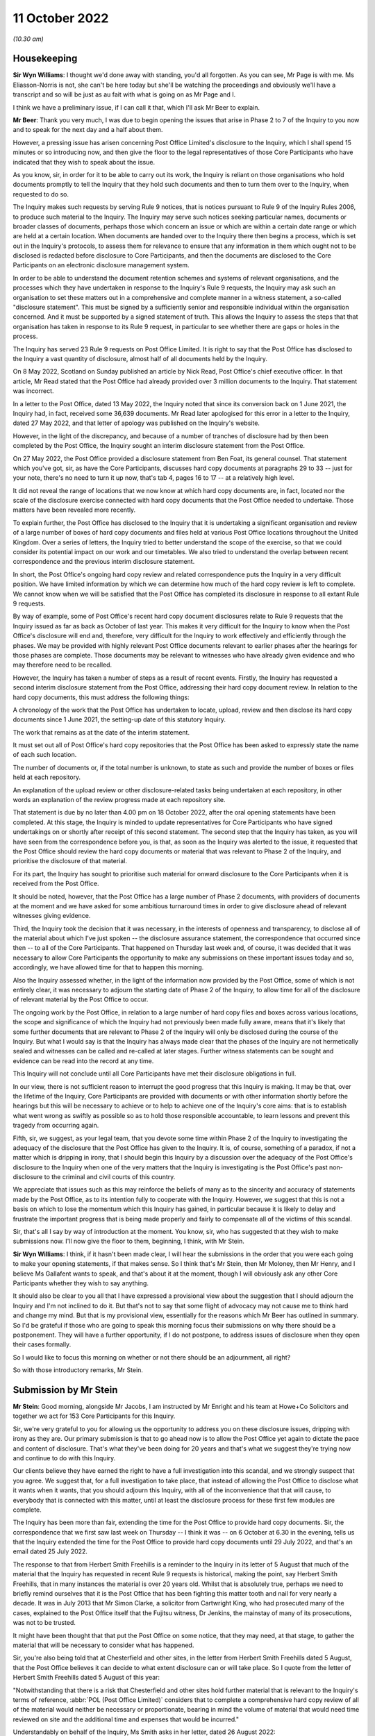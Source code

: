 .. raw:: html

   <a id="hearing-link" href="https://www.postofficehorizoninquiry.org.uk/hearings/opening-statements-11-october-2022">Official hearing page</a>

11 October 2022
===============

.. raw:: html

   <details id="hearing-meta" open>
        <summary>
            <span class="open">Hide video</span>
            <span class="closed">Show video</span>
        </summary>
   <lite-youtube videoid="PeikbkK9soQ" params="rel=0"></lite-youtube>
   <lite-youtube videoid="8gEQ9YNehPc" params="rel=0"></lite-youtube>
   </details>

*(10.30 am)*

Housekeeping
------------

**Sir Wyn Williams**: I thought we'd done away with standing, you'd all forgotten.  As you can see, Mr Page is with me.  Ms Eliasson-Norris is not, she can't be here today but she'll be watching the proceedings and obviously we'll have a transcript and so will be just as au fait with what is going on as Mr Page and I.

I think we have a preliminary issue, if I can call it that, which I'll ask Mr Beer to explain.

**Mr Beer**: Thank you very much, I was due to begin opening the issues that arise in Phase 2 to 7 of the Inquiry to you now and to speak for the next day and a half about them.

However, a pressing issue has arisen concerning Post Office Limited's disclosure to the Inquiry, which I shall spend 15 minutes or so introducing now, and then give the floor to the legal representatives of those Core Participants who have indicated that they wish to speak about the issue.

As you know, sir, in order for it to be able to carry out its work, the Inquiry is reliant on those organisations who hold documents promptly to tell the Inquiry that they hold such documents and then to turn them over to the Inquiry, when requested to do so.

The Inquiry makes such requests by serving Rule 9 notices, that is notices pursuant to Rule 9 of the Inquiry Rules 2006, to produce such material to the Inquiry.  The Inquiry may serve such notices seeking particular names, documents or broader classes of documents, perhaps those which concern an issue or which are within a certain date range or which are held at a certain location.  When documents are handed over to the Inquiry there then begins a process, which is set out in the Inquiry's protocols, to assess them for relevance to ensure that any information in them which ought not to be disclosed is redacted before disclosure to Core Participants, and then the documents are disclosed to the Core Participants on an electronic disclosure management system.

In order to be able to understand the document retention schemes and systems of relevant organisations, and the processes which they have undertaken in response to the Inquiry's Rule 9 requests, the Inquiry may ask such an organisation to set these matters out in a comprehensive and complete manner in a witness statement, a so-called "disclosure statement".  This must be signed by a sufficiently senior and responsible individual within the organisation concerned.  And it must be supported by a signed statement of truth.  This allows the Inquiry to assess the steps that that organisation has taken in response to its Rule 9 request, in particular to see whether there are gaps or holes in the process.

The Inquiry has served 23 Rule 9 requests on Post Office Limited.  It is right to say that the Post Office has disclosed to the Inquiry a vast quantity of disclosure, almost half of all documents held by the Inquiry.

On 8 May 2022, Scotland on Sunday published an article by Nick Read, Post Office's chief executive officer.  In that article, Mr Read stated that the Post Office had already provided over 3 million documents to the Inquiry.  That statement was incorrect.

In a letter to the Post Office, dated 13 May 2022, the Inquiry noted that since its conversion back on 1 June 2021, the Inquiry had, in fact, received some 36,639 documents.  Mr Read later apologised for this error in a letter to the Inquiry, dated 27 May 2022, and that letter of apology was published on the Inquiry's website.

However, in the light of the discrepancy, and because of a number of tranches of disclosure had by then been completed by the Post Office, the Inquiry sought an interim disclosure statement from the Post Office.

On 27 May 2022, the Post Office provided a disclosure statement from Ben Foat, its general counsel.  That statement which you've got, sir, as have the Core Participants, discusses hard copy documents at paragraphs 29 to 33 -- just for your note, there's no need to turn it up now, that's tab 4, pages 16 to 17 -- at a relatively high level.

It did not reveal the range of locations that we now know at which hard copy documents are, in fact, located nor the scale of the disclosure exercise connected with hard copy documents that the Post Office needed to undertake.  Those matters have been revealed more recently.

To explain further, the Post Office has disclosed to the Inquiry that it is undertaking a significant organisation and review of a large number of boxes of hard copy documents and files held at various Post Office locations throughout the United Kingdom. Over a series of letters, the Inquiry tried to better understand the scope of the exercise, so that we could consider its potential impact on our work and our timetables.  We also tried to understand the overlap between recent correspondence and the previous interim disclosure statement.

In short, the Post Office's ongoing hard copy review and related correspondence puts the Inquiry in a very difficult position.  We have limited information by which we can determine how much of the hard copy review is left to complete.  We cannot know when we will be satisfied that the Post Office has completed its disclosure in response to all extant Rule 9 requests.

By way of example, some of Post Office's recent hard copy document disclosures relate to Rule 9 requests that the Inquiry issued as far as back as October of last year.  This makes it very difficult for the Inquiry to know when the Post Office's disclosure will end and, therefore, very difficult for the Inquiry to work effectively and efficiently through the phases.  We may be provided with highly relevant Post Office documents relevant to earlier phases after the hearings for those phases are complete.  Those documents may be relevant to witnesses who have already given evidence and who may therefore need to be recalled.

However, the Inquiry has taken a number of steps as a result of recent events.  Firstly, the Inquiry has requested a second interim disclosure statement from the Post Office, addressing their hard copy document review. In relation to the hard copy documents, this must address the following things:

A chronology of the work that the Post Office has undertaken to locate, upload, review and then disclose its hard copy documents since 1 June 2021, the setting-up date of this statutory Inquiry.

The work that remains as at the date of the interim statement.

It must set out all of Post Office's hard copy repositories that the Post Office has been asked to expressly state the name of each such location.

The number of documents or, if the total number is unknown, to state as such and provide the number of boxes or files held at each repository.

An explanation of the upload review or other disclosure-related tasks being undertaken at each repository, in other words an explanation of the review progress made at each repository site.

That statement is due by no later than 4.00 pm on 18 October 2022, after the oral opening statements have been completed.  At this stage, the Inquiry is minded to update representatives for Core Participants who have signed undertakings on or shortly after receipt of this second statement.  The second step that the Inquiry has taken, as you will have seen from the correspondence before you, is that, as soon as the Inquiry was alerted to the issue, it requested that the Post Office should review the hard copy documents or material that was relevant to Phase 2 of the Inquiry, and prioritise the disclosure of that material.

For its part, the Inquiry has sought to prioritise such material for onward disclosure to the Core Participants when it is received from the Post Office.

It should be noted, however, that the Post Office has a large number of Phase 2 documents, with providers of documents at the moment and we have asked for some ambitious turnaround times in order to give disclosure ahead of relevant witnesses giving evidence.

Third, the Inquiry took the decision that it was necessary, in the interests of openness and transparency, to disclose all of the material about which I've just spoken -- the disclosure assurance statement, the correspondence that occurred since then -- to all of the Core Participants.  That happened on Thursday last week and, of course, it was decided that it was necessary to allow Core Participants the opportunity to make any submissions on these important issues today and so, accordingly, we have allowed time for that to happen this morning.

Also the Inquiry assessed whether, in the light of the information now provided by the Post Office, some of which is not entirely clear, it was necessary to adjourn the starting date of Phase 2 of the Inquiry, to allow time for all of the disclosure of relevant material by the Post Office to occur.

The ongoing work by the Post Office, in relation to a large number of hard copy files and boxes across various locations, the scope and significance of which the Inquiry had not previously been made fully aware, means that it's likely that some further documents that are relevant to Phase 2 of the Inquiry will only be disclosed during the course of the Inquiry.  But what I would say is that the Inquiry has always made clear that the phases of the Inquiry are not hermetically sealed and witnesses can be called and re-called at later stages.  Further witness statements can be sought and evidence can be read into the record at any time.

This Inquiry will not conclude until all Core Participants have met their disclosure obligations in full.

In our view, there is not sufficient reason to interrupt the good progress that this Inquiry is making. It may be that, over the lifetime of the Inquiry, Core Participants are provided with documents or with other information shortly before the hearings but this will be necessary to achieve or to help to achieve one of the Inquiry's core aims: that is to establish what went wrong as swiftly as possible so as to hold those responsible accountable, to learn lessons and prevent this tragedy from occurring again.

Fifth, sir, we suggest, as your legal team, that you devote some time within Phase 2 of the Inquiry to investigating the adequacy of the disclosure that the Post Office has given to the Inquiry.  It is, of course, something of a paradox, if not a matter which is dripping in irony, that I should begin this Inquiry by a discussion over the adequacy of the Post Office's disclosure to the Inquiry when one of the very matters that the Inquiry is investigating is the Post Office's past non-disclosure to the criminal and civil courts of this country.

We appreciate that issues such as this may reinforce the beliefs of many as to the sincerity and accuracy of statements made by the Post Office, as to its intention fully to cooperate with the Inquiry.  However, we suggest that this is not a basis on which to lose the momentum which this Inquiry has gained, in particular because it is likely to delay and frustrate the important progress that is being made properly and fairly to compensate all of the victims of this scandal.

Sir, that's all I say by way of introduction at the moment.  You know, sir, who has suggested that they wish to make submissions now.  I'll now give the floor to them, beginning, I think, with Mr Stein.

**Sir Wyn Williams**: I think, if it hasn't been made clear, I will hear the submissions in the order that you were each going to make your opening statements, if that makes sense.  So I think that's Mr Stein, then Mr Moloney, then Mr Henry, and I believe Ms Gallafent wants to speak, and that's about it at the moment, though I will obviously ask any other Core Participants whether they wish to say anything.

It should also be clear to you all that I have expressed a provisional view about the suggestion that I should adjourn the Inquiry and I'm not inclined to do it.  But that's not to say that some flight of advocacy may not cause me to think hard and change my mind.  But that is my provisional view, essentially for the reasons which Mr Beer has outlined in summary.  So I'd be grateful if those who are going to speak this morning focus their submissions on why there should be a postponement.  They will have a further opportunity, if I do not postpone, to address issues of disclosure when they open their cases formally.

So I would like to focus this morning on whether or not there should be an adjournment, all right?

So with those introductory remarks, Mr Stein.

Submission by Mr Stein
----------------------

**Mr Stein**: Good morning, alongside Mr Jacobs, I am instructed by Mr Enright and his team at Howe+Co Solicitors and together we act for 153 Core Participants for this Inquiry.

Sir, we're very grateful to you for allowing us the opportunity to address you on these disclosure issues, dripping with irony as they are.  Our primary submission is that to go ahead now is to allow the Post Office yet again to dictate the pace and content of disclosure. That's what they've been doing for 20 years and that's what we suggest they're trying now and continue to do with this Inquiry.

Our clients believe they have earned the right to have a full investigation into this scandal, and we strongly suspect that you agree.  We suggest that, for a full investigation to take place, that instead of allowing the Post Office to disclose what it wants when it wants, that you should adjourn this Inquiry, with all of the inconvenience that that will cause, to everybody that is connected with this matter, until at least the disclosure process for these first few modules are complete.

The Inquiry has been more than fair, extending the time for the Post Office to provide hard copy documents. Sir, the correspondence that we first saw last week on Thursday -- I think it was -- on 6 October at 6.30 in the evening, tells us that the Inquiry extended the time for the Post Office to provide hard copy documents until 29 July 2022, and that's an email dated 25 July 2022.

The response to that from Herbert Smith Freehills is a reminder to the Inquiry in its letter of 5 August that much of the material that the Inquiry has requested in recent Rule 9 requests is historical, making the point, say Herbert Smith Freehills, that in many instances the material is over 20 years old.  Whilst that is absolutely true, perhaps we need to briefly remind ourselves that it is the Post Office that has been fighting this matter tooth and nail for very nearly a decade.  It was in July 2013 that Mr Simon Clarke, a solicitor from Cartwright King, who had prosecuted many of the cases, explained to the Post Office itself that the Fujitsu witness, Dr Jenkins, the mainstay of many of its prosecutions, was not to be trusted.

It might have been thought that that put the Post Office on some notice, that they may need, at that stage, to gather the material that will be necessary to consider what has happened.

Sir, you're also being told that at Chesterfield and other sites, in the letter from Herbert Smith Freehills dated 5 August, that the Post Office believes it can decide to what extent disclosure can or will take place. So I quote from the letter of Herbert Smith Freehills dated 5 August of this year:

"Notwithstanding that there is a risk that Chesterfield and other sites hold further material that is relevant to the Inquiry's terms of reference, :abbr:`POL (Post Office Limited)` considers that to complete a comprehensive hard copy review of all of the material would neither be necessary or proportionate, bearing in mind the volume of material that would need time reviewed on site and the additional time and expenses that would be incurred."

Understandably on behalf of the Inquiry, Ms Smith asks in her letter, dated 26 August 2022:

"On what basis have you determined that further hard copy reviews are not necessary in addition to not being proportionate?" making a clear point that it is not for them to make such decisions.

We've mentioned the fact that the Post Office perhaps should have been on notice considering the background of the matter, regarding the Clarke advices, but not only that: the Second Sight reviews; the judgment number 3 by Mr Justice Fraser in March 2019; judgment number 6 in December 2019; this Inquiry was established in non-statutory form on 29 September 2020; in April 2021, the Court of Appeal overturned convictions; and this Inquiry was then converted into the statutory Inquiry on 1 June 2021.

There could be no doubt at all that the Post Office has been on notice throughout all of that time that they need to gather all material that would be relevant to the purposes of all of those proceedings, and make sure that they were ready to deal with whatever investigation was required.

In the judgment of Lord Justice Holroyde in the Court of Appeal, the failures of investigation and disclosure were, in our judgment, so egregious as to make the prosecution of any of the Horizon cases an affront to the conscience of the court, repeating, really, the point that we have both made -- myself and my learned friend, Mr Beer -- that disclosure really has been at the heart of all of these issues.

Now, sir, the terms of reference and scope to this Inquiry state the Government wants to be fully assured that through the Inquiry there is a public summary of the failings associated with Post Office Limited Horizon's IT system and says it will consider all other relevant evidence, listen to those that have been affected, understand what went wrong and assess whether lessons have been learned and whether concrete changes have taken place or are under way at the Post Office.

If you were sitting, sir, as a High Court judge in this situation, dealing with matters in litigation, our respectful submission is that there would be no hesitation.  This would be a matter dealt with by way of an adjournment, an explanation that has already been asked for and a query as to how the costs should be borne.

Well, in principle, we submit that the same should apply here.

**Sir Wyn Williams**: Well, that's what I find difficult, because I have all the flexibility of an Inquiry, not a sort of four-week time slot or whatever, which will mess up every other list, and so forth and so on.  So I know that analogy is being made but I do think that, in an Inquiry, I have such a great deal of flexibility, compared with a normal court case, that we ought to forget about core procedures, Mr Stein.

**Mr Stein**: The analogy holds good, we say, because, in order to proceed at this stage, without the relevant documents having been disclosed, on which we can make judgments as to how to put forward questions, how to deal with openings, how to, in fact, consider the shape in terms of submissions to the Inquiry, the shape of the Inquiry itself, it goes to the questions of what has happened so far, from Mr Cipione any the IT expert that has been brought in, what material should go to him and his team that has considered it over, I think, many months in the summer.

So, sir, the difficulty is that the Inquiry may be, in fact, saying "Well, we can deal with it as we go along, this is a rolling Inquiry, we can catch up, we can go back to matters, re-call witnesses".

Essentially, our clients say that is jumping to the tune that is being played by the Post Office.

Now, you've asked for flights of advocacy to consider the possibility of changing what is, so far, your mind.  Well, I'm not sure I'm up to that.  What I can, though, is do this, I can say this: the Post Office has denied subpostmasters and mistresses any choice in their lives.  They demanded of them investment; they demanded of them application in their work; they demanded of them that they comply with a contract that effectively said that they must pay up, no matter whose fault it is.

They then, of those individuals, prosecuted them before the civil courts and the criminal courts and many went to prison.  Their lives have been dogged by lack of choice from the Post Office.  It is a significant matter that we ask you to take into account, sir, that their choice is to adjourn.

That doesn't mean that this matter should necessarily be left today and we abandoned all of this equipment that's been so kindly and time consumingly set up.  What it does mean is that you could go ahead with what we can so far, by way of openings but then adjourn before we get to evidence.

So before I sit down, let me just read you three examples of the many emails that we have had concerning this particular question from our clients.

From Malcolm Simpson:

"I'm emailing you by return to fully support your actions following this development on the eve of the Inquiry.  As you have stated in your letter to Sir Wyn, none of us is surprised by the Post Office's actions. Just angry and disappointed that they have been playing the same old games with absolutely no respect for anyone, just protect the brand, despite their reputation being continually shredded because of their consistently behaving in the worst possible way for many years. Abject arrogance.  Please keep fighting tooth and nail to bring these people to task."

Rita Threlfall:

"I fully support and trust any action you feel necessary regarding the Inquiry.  I'm mortified to hear of Post Office behaviour.  Have we not been proven innocent?  It is a living nightmare grieving for our past lives and some redress.  Will we ever be treated fairly?"

John Stephens:

"The Post Office and their legal team's behaviour comes as no surprise.  The events of the last 20 years have clearly shown they have no intention to do anything but hide their actions from bottom to top up behind smoke and mirrors.  Justice Fraser could not have been clearer on his opinion of their actions and we are yet again dealing with their duplicitous behaviour."

Our clients want this Inquiry to proceed.  They want this Inquiry to proceed with all due celerity.  They want this matter to find who is responsible, who is accountable.  They want it done properly.  They want it done with this Inquiry in charge of disclosure, rather than the Post Office in charge of disclosure.

This is the only opportunity to have this particular matter looked at in its entirety.  Our client's point is: let's start it right.

Sir, those are our submissions.

**Sir Wyn Williams**: Thank you, Mr Stein for powerful and succinct submissions.

Mr Moloney.

Submission by Mr Moloney
------------------------

**Mr Moloney**: Thank you, sir.

Sir, this joint application is pursued with considerable regret.  Until Thursday evening, our understanding was that the Inquiry was satisfied with the response to each of the Rule 9 requests and we don't repeat the sorry history of the Post Office disclosure failings over the years.  They are extensive, as outlined by my colleague Mr Stein, King's Counsel.  In that context, sir, the fact that disclosure issues have arisen again is surprising, only in the sense that it would have been hoped that Post Office would have got its act together by now, but no.

To illustrate that, sir, might we just go to one document that the Rule 9 process has generated, and I think this can go on the screen, yes, I'm grateful, to Mr Beer, King's Counsel.  It's the "Minutes of the Audit, Risk and Compliance Committee of Post Office Limited" on 22 September 2020, and the reference for those who seek to find it later is POL00021462.  These are the "Minutes of the Audit, Risk and Compliance Committee from 22 September 2020.

If we could please go forward to page 5 and to the bottom of that page, we see there at 4.8, this is the commencement of this topic within the minutes, which is:

"GLO/Freedom of Information (FOI) Requests/GDPR and data protection: The team is extremely busy dealing with requests related to Historic Shortfall Scheme and related/linked FOI requests.  He advised of 39 FOI enquiries considered vexatious which would be reviewed accordingly."

But over the page, more importantly, from September 2020:

"Of serious concern and Committee discussion, was the discovery of 31,000 boxes previously unknown to the wider organisation, which are being reviewed ...

"The Committee questioned whether management had a handle on data management controls such as archiving, and remarked on the lack of accountability within :abbr:`POL (Post Office Limited)`.

"NR [that's Nick Read, the group chief executive officer] remarked that this was an unacceptable incident and that he did not expect this to brought to the Committee's attention by compliance.  A paper on data controls is expected at GE for discussion.

"The Committee recommended a data amnesty be organised for all Post Offices be considered."

Then if we just move forward to the action points on page 13, we see at 4.8 that the recommendation is that:

"A paper on data controls ... is expected at GE for discussion", following the identification of 31,000 boxes of data.

Over the page, 4.8 continued at page 14, that:

"The Committee recommended a data amnesty be organised for all Post Offices be considered."

Sir, that was in the context and that was at a time when disclosure was at its height in respect of the criminal appeals.  It provides context, we say, sir, for the Post Office's latest citation of its administrative arrangements in response to the Inquiry's requests.

We are years on from that unacceptable incident, just over two years on, from that unacceptable incident, and the Post Office has long known that this Inquiry would need its full and careful cooperation.

We say that an adjournment is necessary in the interests of preserving the integrity and effectiveness of this Inquiry.

Sir, to focus now on the main question you ask: why shouldn't you stick to your provisional decision, rather than simply complaining about what Post Office has done and in the past and is doing now?  To proceed to opening but, much more importantly, oral evidence in these circumstances creates a real risk of prejudice, both to Core Participants and to witnesses as well, sir, because material emerges which might undermine the points that I might, for example, wish to develop in questioning, material may emerge which would alter the whole structure of questioning by Core Participants, and coming back to witnesses is never ideal.

Indeed, paradoxically, sir, in an attempt -- and I don't say this is your motivation for your provisional decision, sir -- but in an attempt to save time now, it may extend the time that you have to sit to hear evidence.

Moreover, perhaps, in keeping with the emails that Mr Stein has just read out, far from allaying rumour and suspicion, we say, with deep regret, that proceeding to evidence would, rightly or wrongly, potentially generate considerable speculation.

So in the context of the long period of time preparing for this Inquiry, and the period of time that this Inquiry will receive evidence, a short adjournment would, we say be proportionate.  Our client's, in the impact hearings, have told you, sir, how important this Inquiry is to them and they've put their faith in the Inquiry and your team and, sir, they're impatient to know why the Post Office acted as it did.  It is because the Inquiry is so important to them and to the public interest that our clients would ask that it be done right, as they might see it, and be seen to be done right, and that an adjournment at this time of a short duration would be proportionate.

That's all we wish to say, sir.

**Sir Wyn Williams**: Thank you very much, Mr Moloney.

Mr Henry?

Submission by Mr Henry
----------------------

**Mr Henry**: Thank you, sir.

The effect of this announcement has had a psychological shock upon the Core Participants that I, together with Ms Page and Mr Schwarz of Hodge Jones & Allen, represent and have had the honour to represent, because it, as it were, echoes appalling instances of injustice that occurred in their own lives.

Take the case, for example, of Ms Felstead, who was told that she could be part of the mediation process and then was told that she could not, and it transported her back almost 20 years to when, as a teenager, she was sent to a Young Offenders' Institution.  I suppose the reason why I stand on my feet now and I support my learned friends is for this reason: it's to treat these people at last with dignity, a dignitarian approach, not a pragmatic approach.

I do not, sir, submit that you are motivated by saving time.  You will take as much time as you need. What you're concerned about is not losing momentum, but what is momentum if we set the wrong tone at the outset, if the angle of trajectory is distorted by non-disclosure?  Then you may not reach your ultimate objective, the target that you, I submit, long for as well, because it is evident from everything you have said and done that you want this Inquiry to be effective and that you have been, notwithstanding your many years in the practice of the law and dispensing justice, shocked by what you have already heard.

I'm afraid I can't use the analogy of a puppy because, of course, the Post Office is a far more sinister and, I regret to submit, malevolent animal, but you have to train an unruly participant and the only way you can train it is by actually not acceding to its continuing contempt for the process.  It has demonstrated time and time again that it cannot be relied upon or trusted to comply with court orders. Once more, it has demonstrated that it is unwilling or unable to meet deadlines which have been set and it is utterly incorrigible.

So really, I suppose, my submission is Pavlovian, that yes, we do lose, to some extent momentum, but we will regroup and then we will attack this subject with even greater momentum and confidence, knowing that a marker has not simply been laid down but imposed upon an institution which seems incapable of acting fairly towards those it has maimed and marred.

As you know, sir, in the case of the Core Participants we represent, the Post Office exercised almost total power over them.  It treated them contemptuously, it subverted the rule of law to suit its own agenda.  It twisted, distorted and overrode vital processes in both civil and criminal courts, depriving the Core Participants of vital rights, which meant that the law could not protect them, which meant that the system of justice that we fondly believed would intervene, in fact, was enlisted in support of the Post Office's vendetta, because it did flatten people who sought to challenge the narrative.

It is therefore now time, we respectfully submit, that control is imposed upon them, that they are treated with firm and obdurate -- well, not obdurate, but with firm and rigorously imposed resolution that this must not be allowed to take place because, otherwise, I respectfully submit, as the history of the Horizon litigation in the High Court has shown and also the criminal litigation in the Court of Appeal, that the Post Office will fail to comply.

So out of dignity for those we represent, and for all the Core Participants represented by my learned friends, and also out of, I suppose, a Pavlovian imperative, you have to impose control now, sir, upon them.  This is a seismic moment and I respectfully submit that your laudable desire for momentum has to be sacrificed to ensure that the Post Office do not continue to act in its arrogant and imperious way. Those are my submissions.

**Sir Wyn Williams**: Thank you, Mr Henry.

Is there any other Core Participant present who wishes to support the application for an adjournment, other than the Post Office?  I don't know what they're going to do.  Let's see if there's anyone else who wants to say anything for the moment.

Right.  Well, then, I think Ms Gallafent, you wanted to make submissions.

Submission by Ms Gallafent
--------------------------

**Ms Gallafent**: Thank you, sir.

We're grateful for the opportunity to respond to concerns raised by representatives of the postmaster Core Participants.  The allegation made in the application that we received on Monday is that Post Office is continuing in what is alleged to be a pattern of late and partial disclosure of relevant documents as well as continuing to obfuscate attempts by others to attain those documents.

We emphatically deny that Post Office has deliberately sought to make late and partial disclosure of relevant documents.  To put Post Office's disclosure exercise in relation to hard copy documents into context, it's important to note that, to date, first as Mr Beer indicated, there have been 23 separate Rule 9 requests issued to Post Office.  In response, approximately 95,000 documents have been produced by Post Office to the Inquiry.  That's across more than 60 separate productions.

The production of those documents has taken place from a review pool of approximately 50 million documents and then a review of approximately 213,000 documents deemed to be relevant from the initial search.

The documents that have been disclosed were collated from an assessment of 173 Post Office databases, 201 Post Office SharePoint sites, eight external digital repositories and 248 physical locations.

It is understood that there is some suggestion by Mr Stein that Post Office's disclosure has resulted already in delay to the start of this phase.  For the avoidance of any doubt, our understanding, sir, from your public announcements in relation to the starting date of this phase, is it was because of the volume of disclosure that the Inquiry had received and would wish to consider, that of course is not only by Post Office but by other Core Participants, certainly not a failure to make disclosure.

What we say the correspondence between my instructing solicitors and the Inquiry team demonstrates is that Post Office did draw the Inquiry's attention to some of the challenges faced in relation to hard copy documents in the interim disclosure statement dated 27 May 2022.

At the beginning of August, Post Office updated and proactively updated the Inquiry as to the progress that it was making in relation to hard copy documents.  In mid-August, it indicated it would shortly be in a position to produce the first tranche of additional relevant hard copy documents, noting that fewer than 100 further responsive documents have been identified relating to the various Rule 9 requests that have been received at that time.  There were 16 at that point.

By 6 September, the number of additional hard copy documents which were provisionally identified as relevant to Phase 2 was around 625.  After review, documents which were identified as relevant to Phase 2, as well as Phase 4 were provided to the Inquiry on 13 September 2022.

The disclosure of those documents was made as soon as it reasonably could have been, having regard to the nature of the exercise being undertaken, and there was certainly no intention to delay their disclosure.  There was equally no intention to obfuscate attempts by the Inquiry to obtain those documents.  On the contrary, in correspondence, Post Office set out in detail the steps that it was taking in order to review potentially relevant documents so that it could make disclosure of any such documents to the Inquiry.

We understand from Mr Beer's submission this morning that the Inquiry team felt that further detail could and should have been provided but that is something that was and can continue to be addressed both in correspondence and, of course, in the disclosure statement, the second interim disclosure statement, which will be supplied to the Inquiry on or before next Tuesday.

So we emphatically refute any suggestion that we have intended to obfuscate attempts by you, sir, and your team to obtain these documents.

There are two ongoing areas in which the exercise of identifying and reviewing potentially responsive documents has not yet been completed and these appear in the correspondence and let me summarise them.

The first concerns unindexed or inadequately indexed boxes and files.  Now, this issue was first identified in the interim disclosure statement from May of this year, which identified the lack of indexing or the inadequacy of certain indexing, at the time understood to be about 5,000 documents at its offshore storage provider's site.  It's said that those had recently been indexed as part of a program undertaken by Post Office, and the indices which had been produced were in the process of arranging to be reviewed.

It subsequently transpired that, in total, there were about 5,000 unindexed boxes and files but also about another 4,000 boxes where the indexing was inadequate, and Post Office via my instructing solicitors updated the Inquiry about that on 5 August of this year.

The new indices, including those where the indexing was inadequate, were provided to Post Office's solicitors on a rolling weekly basis, in order for them to review each new index and identify if the boxes or files contained any documents responsive for the Rule 9 requests it had received by that date.

Having reviewed the new indices produced during August, Post Office's solicitors identified an initial tranche of documents, which it considered might relate to Rule 9s, responsive to Phase 2 of the Inquiry and these, as I've indicated, were provided to the Inquiry in early September.

A tranche of 278-items was also identified in August which they considered may relate to Rule 9s responsive to Phase 3 of the Inquiry.  Now, these documents are in the process of being scanned and, in some cases, reviewed and Post Office expects to be in a position to provide any relevant documents identified well in advance of the start of Phase 3 of the Inquiry.

In addition, after reviewing a further tranche of indices, received throughout the month of September -- as I've indicated, they were provided on a rolling basis as the process continued -- during the week commencing 26 September of this year, a further 111 boxes and 19 files of hard copy documents were identified from those new indices as being potentially relevant to Rule 9s that had previously been received.

Of those boxes and files, as at today's date, 16 items, either boxes or files, have been identified as being potentially relevant to Phase 2, 89 potentially relevant to Phase 3 and 25 potentially relevant to Phase 4.

There have since been two supplemental indices received from the indexation exercises completed by Post Office.  These have been reviewed for relevance to current Rule 9 requests.  None of those documents have been relevant, identified as relevant to Phase 2.

For completeness, sir, I note that the indexing exercise being undertaken by Post Office is nearing completion.  We understand there may be additional indices which it's anticipated will be provided to those instructing me once finalised and they will be reviewed for potential relevance in the same way as previous indices.

Can I go back, then, to the additional 111 boxes and 19 files?  It had initially been intended for these relatively recently identified items to be scanned before being reviewed.  Post Office has now arranged for a team of five of its solicitors from Herbert Smith Freehills and a senior employee of Post Office to travel to the offsite storage provider's site in Winchester tomorrow and Thursday, if necessary, to conduct the review in person.

The team will prioritise the review of any documents potentially responsive to Rule 9 requests in relation to Phase 2 and, if any are identified, Post Office will obviously provide copies of such documents to the Inquiry at the earliest possible opportunity.

The second area in which the disclosure exercise has not yet been completed, and again the background is set out in the correspondence, concerns files which were uploaded to the online document hosting platform Omnidocs.  At the time of Herbert Smith Freehills' letter of 6 September when these were referred to, more than 28,000 files had been uploaded, of which 17,862 had been identified, using a basic search, as containing the word "Horizon".

It has subsequently proved harder than anticipated to review those files, due to the limited search functionality of the particular platform onto which they had been uploaded, and it was Post Office's initial view, as communicated to the Inquiry on 29 September, that it would be unlikely to be possible to review the files in a timely or proportionate manner.

After further consideration, Post Office determined last week that it should review a sample of those documents to reach a more informed view of the extent to which these files might contain potentially responsive documents.

Its solicitors will therefore now be undertaking a review of 500 documents from the Omnidocs set, which they expect to be able to complete by next week.

On the basis of the outcome of that review, Post Office will be in a position to update the Inquiry as to whether it considers that the public interest in obtaining the information outweighs the cost and time, bearing in mind how important the information is likely to be.  That, of course, reflects the test which is established by section 21.4(b) of the Inquiries Act, in relation to a claim by a person, it's not reasonable in all the circumstances to require them to comply with a section 21 notice to produce a document in their custody or control.  Of course, no such notices had been issued in relation to any of the Rule 9s to date but, in our submission, it is appropriate to have regard to the same threshold test when considering whether it is reasonable for Post Office to respond to a Rule 9.

Of course, we make no submissions at this time, prior to the sample, as to whether it would or wouldn't be.

We fully recognise that if the sample exercise indicates that the public interest would outweigh cost and time, it would have to move with all possible expedition to complete an appropriate review of the full shade of files to minimise the impact on the oral hearings in Phase 2.

All of the issues that I've identified in terms of recent developments and updates from the end of the correspondence trail will, of course, be covered in the second interim disclosure statement due next Tuesday.

In these circumstances, our position is first that there is no basis for adjourning the hearings this week, and the application to do so should be declined.

Post Office would wish to reiterate it remains committed to responding fully to all Rule 9 requests, unless there are particular circumstances where it considers it's not reasonable to do so, which it will then invite the Inquiry to consider and offer a view on. It will continue to flag up to the Inquiry in correspondence any difficulties or potential delays with disclosure exercises, not limited to Phase 2 but otherwise, and seek to find practical and workable ways through.

It very much apologises for the fact that it is necessary for this issue at the take up time at the outset of the hearing but we recognise, of course, the concerns and the rationale for them raised by my learned friends.

We fully recognise that the Inquiry will wish to review the situation once it is in receipt of the second interim disclosure statement and we note Mr Beer's suggestion that some time during the forthcoming phase can be taken on the issue.  Obviously, we don't object to this action.  In the circumstances, we respectfully agree that there is no basis on which to lose the momentum provided by the start of this phase, in particular not to adjourn today, and we say matters thereafter are matters that can properly and fairly be considered during the course of Phase 2 and, of course, the Inquiry will make such directions or such decisions as it considers appropriate in due course.

Thank you.

**Sir Wyn Williams**: Thank you.

Before I ask Mr Beer if he wishes to say anything, are there any Core Participants present who wish to support the view that I should not adjourn or postpone the hearings?  Right.

Mr Beer.

Reply by Mr Beer
----------------

**Mr Beer**: Sir, two things.  Firstly, it probably wouldn't profit you for me to go through the file of correspondence that you've got to pick out of it areas of contrast between the information that has now emerged and what the Inquiry was told earlier in the piece from May onwards.  I can do that if it's necessary but I think it probably wouldn't be.

**Sir Wyn Williams**: Well, I'm going to ask you the direct question, Mr Beer: in the light of what the various parties have said, do you wish to modify, in effect, the advice you were giving me in your opening statement?

**Mr Beer**: No, thank you, sir.

The second thing I wanted to say is that we will, of course, give close scrutiny to the information that Ms Gallafent has just provided, which, to an extent, goes beyond that which we already knew.

**Sir Wyn Williams**: Right.  It's 11.25.  I will take a little time to reflect upon what is being said to me.  So I shall come back at 11.40 or thereabouts, and tell you how I propose to proceed.  Thank you.

**Mr Stein**: Sir, may I raise one matter?  My instructing solicitors have prepared a schedule, a short schedule, you'll be pleased to hear, of client comments.  This represents only a sample of what we've been told. Obviously, it is a matter for the Inquiry to look at, and can be disclosed to my learned friends.

**Sir Wyn Williams**: Well, I'm very happy to receive it as you'd expect, Mr Stein, but I can well understand that many of your clients are happy with what you've told me -- "happy" is the wrong word -- are content with what you've told me, and that they're fairly represented by the three specimens you gave.  But if you think that I would be further assisted by it, of course I will receive it.

**Mr Stein**: Sir, we certainly think you should read it.

**Sir Wyn Williams**: Fine, then I will.

**Mr Stein**: Thank you.

**Sir Wyn Williams**: Is that in hard form or what?  Because I take it you'd like me to read it before I announce my decision?

**Mr Stein**: It's been emailed to your solicitors, sir.

**Sir Wyn Williams**: Fine, and no doubt they will pass it on very quickly.

So it'll be 11.40 or thereabouts, depending upon the speed of transfer.  Thank you.

*(11.26 am)*

*(A short break)*

*(11.42 am)*

**Sir Wyn Williams**: Mr Stein, just to clarify what I had received, I was given a hard copy document which has representations from 17 of your clients, if my adding up is accurate, beginning with Ms Palmer and ending with Ms Hazzleton, and then my solicitors to the Inquiry had a separate document with nine names on it, sent by email, most of which are different from these but there are two or three overlaps.  So I'm proceeding on the basis that I have read approximately 25 representations. Is that a fair summary of the position?

**Mr Stein**: Sir, yes.  I think what has happened is that because this has been quite a fast response --

**Sir Wyn Williams**: Yes, sure.

**Mr Stein**: -- us having been put on notice last Thursday, you've had the full list but the smaller schedule is, in fact, the ones that we decided should go to the Inquiry.

**Sir Wyn Williams**: Right.

**Mr Stein**: The full list was one, in fact, I believe was sent to the team here so that I could get a hard copy.

**Sir Wyn Williams**: Fine.

**Mr Stein**: But I don't think it does cause us any problems at all and you've seen --

**Sir Wyn Williams**: No, and unless you say otherwise, I think it's only right, since you asked me to take this into account, that both documents go to the Core Participants in due course.

**Mr Stein**: Yes, I've briefly taken instructions and we agree.

**Sir Wyn Williams**: Fine.  Thank you.

Ruling
------

**Sir Wyn Williams**: Let me say at once that, in reaching my decision, I have taken account of the representations which I have read from a number of Core Participants and, as I've said, the full document begins with representations from Ms Palmer and ends with representations from Ms Hazzleton.

The representations support an application which has been made to me to adjourn or postpone the start of Phase 2 of the Inquiry.  I say start because it became clear, during the course of the oral submissions, that at least some of those supporting a postponement would be content for opening statements to be made but do not accept that I should begin to hear evidence.

It is obviously regrettable that disclosure of documents potentially relevant to Phase 2 is not yet complete.  That seems to me to be clear from the correspondence which everyone has seen and from the oral submissions which I have heard today.

That was not a surprise to me, in the sense that my team has been reviewing this issue over the last number of many weeks, and my legal team has been considering over that time, whether or not it was appropriate to start these proceedings on this date.  As Mr Beer explained in his opening remarks, notwithstanding the fact that disclosure in relation to Phase 2 was not complete, he and the legal team had reached the conclusion that, nonetheless, it was appropriate and reasonable to begin today.

I issued a provisional view to the same effect after I had received the written representations made on behalf of the Core Participants who sought an adjournment.

I say now that, despite the powerful advocacy which had been displayed before me this morning, I am still of that provisional view.

A public inquiry is a flexible creature.  I think those of you who have appeared before me regularly know that I am a flexible creature.  I do not think it appropriate to be hamstrung by straitjackets or anything of the like.  The issue for me, as I see it, is whether or not I can proceed fairly, reasonably and appropriately, notwithstanding that disclosure is not yet complete.  I believe that with appropriate management and assistance from everyone, which includes my legal team and every other legal team, I can proceed.

The plain fact is that when one is investigating events which occurred 20 years ago, as we are in this phase, it is of no surprise that sometimes there are glitches in relation to disclosure.  I appreciate that there are many people listening to my words who might wonder whether or not I am going to control disclosure in the way that I have been invited to do so.

Let me assure them that I do intend to control disclosure.  No one should be under any illusions.  The obligation to disclose relevant documents is ongoing and will persist throughout this Inquiry until the very day when I hand over my report to the Minister.

I wish to make it clear that, if I reach a conclusion at any time that there is either accidental or, even worse, deliberate, non-disclosure of relevant documents, I will use all the extensive powers at my disposal to obtain the documents which have not been disclosed.

Everyone should understand, and I know that the lawyers do understand, that proper disclosure is crucial to the success of this Inquiry.

Those are general remarks.  I have considered whether we have reached a point where we need to pause because there is a danger that the non-disclosure which has occurred to date will interfere with my aims for this Inquiry.  For the reasons essentially articulated by Mr Beer, I have reached the conclusion that that stage has not been reached.

I am satisfied that I can manage disclosure.  If it is necessary, I will set aside days in this phase or any other phase to consider disclosure as a discrete topic.

If it is necessary, I will attribute blame to any party where that is justified in relation to non-disclosure.  I will not deflect from being critical if it is necessary to do so.  So this is a crucial part of this Inquiry and I wanted to lay down those guidelines, as I will call them, in the hope that I never need to get to directions or even more draconian use of powers.

I also have to bear in mind the effect that an adjournment or postponement would have at this stage of the Inquiry.  With respect to those who suggested that it might be a short adjournment, I beg to differ. The reality of an adjournment would be a reasonably lengthy period of time while I satisfied myself that every single relevant document had been disclosed.  That would have a very significant impact upon those timetables which have already been drawn up with considerable care by my team and it would have a very significant impact, therefore, going forward on every other phase of this Inquiry.

While expediency about timetables is not an overriding consideration, it is an important consideration for all those subpostmasters -- and I use the term generically, as we always have -- because they do need answers as soon as is reasonably practicable, as I have been at pains to stress in virtually every public statement I've ever made.

So balancing all the relevant considerations and despite the powerful advocacy of those promoting a postponement, I've decided we should carry on.  But let me make one thing clear: the disclosure duty is a continuing one and I will supervise it with as much vigour as I can.  Throughout my years as a lawyer and judge, I have been in too many cases where disclosure difficulties have started to become, let's say, very difficult to reconcile with proper objectives.  I will not allow that to occur in this Inquiry.

Thank you.

Mr Beer?

Opening statement by Mr Beer
----------------------------

**Mr Beer**: Sir, thank you.  If I may, I'll open the remaining phases of the Inquiry.

The long fought --

**Sir Wyn Williams**: Actually, Mr Beer, before you start and to save my aged hand, there used to be in this Inquiry almost a more or less contemporaneous transcript of what you are saying, which saved me from having to make extensive notes, even though in an old-fashioned way, I used to try.  Is that facility still available?

**Mr Beer**: Sir, it is and it should be on the screen in front of you, I think.  I'll just pause.

**Sir Wyn Williams**: Even pressing the button, which is about as much technology as I'm good for, doesn't seem to bring that up.

**Mr Beer**: I'll pass no comment on that last remark, other than to recognise it.  I wonder whether somebody from RTS could help.

Ah, I understand that you've got an evidence -- sir, you've got a transcript screen not an evidence screen. That will be rectified.

**Sir Wyn Williams**: So at least before lunch I have to resort to the old-fashioned note taking, Mr Beer?

**Mr Beer**: Well, not completely, because obviously a transcript will be available in due course.

**Sir Wyn Williams**: Fine.

**Mr Beer**: As I was saying, the long-fought group litigation in Bates & Others v the Post Office came to an end in December 2019.

On 26 February 2020, the then Prime Minister, Boris Johnson, committed to getting "to the bottom of the matter" and by 10 June that year, the Government had confirmed that there would be what was first called an independent review to be led by an independent chair.

The Post Office Horizon IT Inquiry was first established in a non-statutory form on 29 September 2020.  On 5 October 2020 the Inquiry published an open letter, aimed at seeking information from the public, and started discussions with individuals and organisations, and the process of gathering of evidence.

A number of developments occurred in the months that followed.  Most significantly, on 23 April 2021, the Court of Appeal Criminal Division handed down its judgment in the case of Josephine `Hamilton & Others <https://www.bailii.org/ew/cases/EWCA/Crim/2021/577.html>`_ v The Post Office, which quashed the convictions of 39 subpostmasters where the reliability of Horizon data had been essential to their prosecution.

As you did, sir, I should say at this point, I will refer to "subpostmasters" throughout this opening.  That is to be taken to include subpostmistresses, managers and assistants.

That judgment, as I will set out in due course, included new information which had not previously been disclosed, including what has become known as "the Clarke advice", namely advice to the Post Office from a barrister, Simon Clarke, which highlighted serious failings with expert evidence that had been relied upon by the Post Office in prosecutions and further failures in respect of the duty to record and to retain information.  On 19 May 2021, it was announced that, having digested the judgment of the Court of Appeal and returned to the judgments of Mr Justice Fraser, you had requested the conversion of the Inquiry into a statutory Inquiry and had suggested amendments to the terms of reference.

It was considered that the powers available to a statutory inquiry, including the power to compel evidence and hear evidence on oath, were necessary to support a proper assessment of the relevant facts.  The Inquiry was therefore formally converted from 1 June 2021.  Since that date, the Inquiry has published a range of protocols, including a protocol for providing oral evidence at hearings, a protocol on witness statements, a protocol on redaction, anonymity and restriction orders, amongst others.

Two assessors have been appointed as you know, David Page of Solirius Consulting, who sits next to you as an assessor in relation to digital product management, IT strategy for large and complex technical projects, usability and associated business processes, in essence our technical assessor; and Erika Eliasson-Norris of Beyond Governance, as a governance assessor.  As you have said, sir, she joins today remotely.

On 17 November 2021, a completed list of issues was published, following a process of consultation with Core Participants and other interested persons and in the light of written and oral representations.  The next day, the Inquiry sought permission to investigate matters relating to the devolved administrations, following concerns that had been raised, during the consultation, on the list of issues, as to whether and to what extent there had existed divergences in the policies and practices adopted within the four countries of the United Kingdom when taking action against subpostmasters.

Permission was granted by the then Minister for Small Business, Consumers and Markets, Paul Scully MP, on 30 March 2022.

Meanwhile, we began the human impact hearings on 14 February this year.  Those hearings focused on the human impact of the adoption, implementation, operation and continued use of the Horizon System, and the human impact of the approach taken by the Post Office to subpostmasters when the system showed shortfalls, including their suspension, the termination of their contracts, the closure of their branches, proceedings for the recovery of so-called shortfalls, bankruptcy proceedings, criminal investigations and, ultimately, criminal proceedings.

The reason that we commenced the hearings of the Inquiry by listening to the accounts of those who were and continue to be affected by the flaws in Horizon and the flaws in the Post Office's approach to it is that they must be front and centre of this Inquiry.

As I set out in my opening to this phase, although the underlying subject matter of the Inquiry is information technology, this Inquiry is not and will not become a dry technical investigation into an IT project gone wrong.

That's because it's an Inquiry that's actually about people: about people whose mental and physical health has been impacted; about people whose marriages and partnerships have deteriorated and failed; about people who thought about taking their own lives; and, in some cases, who took their own lives.

Between February and May of this year, we heard from those affected.  The Inquiry travelled to Cardiff, to Leeds, to Glasgow and to Belfast and heard powerful accounts from victims and, in some cases, family members, including from those whose loved ones did not live long enough to see their convictions overturned.

In terms of disclosure, the Inquiry has sent 91 requests for information under Rule 9 of the Inquiry Rules 2006, requested witness statements from 309 witnesses and disclosed to Core Participants a total of 10,237 documents.  This work will, of course, continue over the coming months.

Along with Julian Blake, Catriona Hodge, Sam Stevens and Ruth Kennedy, I act as Counsel to the Inquiry.  As you may know but others may not, our role is to assist you in the conduct of these investigations.  We are entirely independent and impartial and do not represent the interests of any of the Core Participants in the Inquiry or indeed of any other person.

Also appearing today -- and I'll only introduce them once in the course of the Inquiry -- and in no particular order, are the following representatives of Core Participants:

Tim Moloney, King's Counsel and Angela Patrick, instructed by Hudgell Solicitors for 64 subpostmasters.

Sam Stein, King's Counsel and Chris Jacobs, instructed by Howe+Co for 153 subpostmasters.

Edward Henry, King's Counsel and Flora Page instructed by Hodge Jones & Allen for five further subpostmasters.

Kate Gallafent, King's Counsel, instructed by Herbert Smith Freehills for the Post Office Limited.

Richard Whittam, King's Counsel and Tim James-Matthews instructed by Morrison Foerster for Fujitsu.

Paul Mertens instructed by Eversheds Sutherland for UK Government Investments or :abbr:`UKGI (UK Government Investments)`.

Nick Chapman, instructed by the Government Legal Department for the Department for Business, Energy and Industrial Strategy or :abbr:`BEIS (Department for Business, Energy and Industrial Strategy)`.

Samantha Leek, King's Counsel instructed by Mishcon de Reya for Paula Vennells.

Phase 2.  I now turn to address the matters which will be examined during the Phase 2 hearings, which commence with evidence next week.

As you know, sir, Phase 2 of the Inquiry is concerned with the first iteration of Horizon, known as Legacy Horizon.  During Phase 2, the Inquiry will examine how this first iteration of the Horizon IT system came into being and will be focused upon decision making in relation to the following four overriding themes: firstly, the procurement of the Horizon IT system; secondly, its design and development; thirdly, the Treasury review and cancellation of the benefit payment card or BPC; and, fourthly, the acceptance and rollout of Horizon.

The significant modifications which were later made to Horizon will be examined in further depth during Phase 3 of the Inquiry.  You will also hear during Phase 3 from witnesses who were involved in the early decision making relating to Horizon and who continue to have direct involvement in the operation and management of the system after it was rolled out to Post Office branches nationwide.

Their evidence will, of course, be of relevance to the issues that you will be determining as part of Phase 2 as well.

Can I now then turn to address each of the four of the Phase 2 themes that I mentioned in turn.

Procurement of the Horizon IT system.  The plan to bring modern technology to the entire Post Office Network was first conceived in the early 1990s.  At that stage, the Post Office consisted of three principal businesses: Post Office Counters, Royal Mail and Parcelforce.  Post Office Counters was the business responsible for running the national network of Post Offices which, at that time, comprised of approximately 19,700 branches.

Over 95 per cent of those branches were run as private businesses by agents of the Post Office, known as subpostmasters.  For many years, Post Office Counters had worked in close partnerships with the Benefits Agency, facilitating the payment of state benefits over the counter at Post Office branches nationwide.  In the early 1990s, the method of paying state benefits via the Post Office was paper based and reliant upon the use of order books or green giro cheques.  It was expensive for the Benefits Agency to administer benefit payments in this way and the system was considered to be very vulnerable to fraud.

An alternative method of paying state benefits directly in relation to a recipient's bank account had already been established by the Benefits Agency.  This method was known as, with capital letters, Automated Credit Transfer, ACT, and was less expensive than paying payments via the Post Office.  Transferring payments to recipients via ACT would have reduced the administrative cost borne by the sponsoring department of the Benefits Agency, which at that time was known as the Department of Social Security, the DSS.

However, the income associated with the payment of state benefits accounted for more than one-third of Post Office Counters' business, and was considered at the time to be essential to the survival of the Post Office Network.  For this and other reasons, the option of making payment via by ACT compulsory was not pursued by the DSS.  Instead, Post Office Counters and the DSS embarked upon a joint venture to automate the payment of state benefits over the Post Office counter, via the use of an electronic payment card.

The Benefits Agency acted as the sponsor of the automation project on behalf of both the DSS and the Northern Irish Department of Health and Social Care, as well as other agencies.  From the perspective of the Benefits Agency, the principal objectives of the project were: (i) to eliminate encashment fraud; (ii) to reduce their administrative costs substantially; and (iii) to improve their financial accounting and management of information.

Although one of the principal objectives of Post Office Counters was to retain the business of the Benefits Agency, the automation project had the broader objective of modernising the Post Office Network.  At the time, Post Office Counters operated a paper-based accounting system across its network of, as I've said, nearly 20,000 branches, which was costly to reconcile and was considered to act as a barrier to attracting new business.

Automating the sale of Post Office products and Post Office Counters' other client transactions was intended to increase efficiency, improve business competitiveness and enable Post Office Counters to attract new clients.

The process of procuring a new IT system to automate the payment of benefits at Post Office branches was managed by a joint programme team with significant input from external lawyers and consultants.  The joint programme team was staffed with representatives drawn from the two project sponsors: Post Office Counters and the Benefits Agency.  It was led by a programme director, Andrew Stott, who had previously worked as a senior official within the DSS.

Mr Stott reported to a programme steering committee, which comprised of the chief executive and finance director of the Benefits Agency, the managing director and commercial/resources director of Post Office Counters, as well as senior officials drawn from Her Majesty's Treasury, as it was then known, the Department of Trade and Industry, the DSS, the Northern Irish office, the Private Finance Executive.  It was the preference of the government of the day that funding for the project should be sought from the private sector and the new IT system therefore be procured under the private finance initiative.

The procurement process was launched on 30 August 1994 by the publication of a notice in the Official Journal of the European Communities.  For the transcript, but not needing to be displayed, the reference to that notice is [WITN03770102].  One of the businesses which expressed an interest in the project was International Computers Limited, ICL, a British manufacturer of computer hardware and software, and a provider of computer services, which was partially owned by Fujitsu Limited, a Japanese information and communication technology company.

ICL established a subsidiary company known as Pathway, in order to bring together a consortium of businesses which could jointly bid for the project.  The other members of the consortium included De La Rue and Girobank.

The process of shortlisting the potential service providers which had responded to the OJEC notice was undertaken in the autumn of 1994 and resulted in the selection of five companies: BT Syntegra, Cardlink, EDS, IBM and Pathway.

On 13 April 1995 the project sponsors issued to the five shortlisted companies a statement of service requirements known as an SSR, which, amongst other things, described the functional requirements which each of the sponsors expected the project to deliver.  That SSR can be found but needn't be displayed at `POL00028135 <https://www.postofficehorizoninquiry.org.uk/evidence/pol00028135-bapocl-statement-service-requirements-final-version-6-march-1995>`_.

The SSR summarised the principal tasks of the service provider as follows: (i) to provide, operate, support and manage an IT infrastructure which would enable the automation of services at Post Office's; (ii) to automate the end-to-end benefit payment system; (iii) to integrate with the computer systems of Post Office Counters and the Benefits Agency as well as those of their agents and clients; (iv) to migrate the project sponsors' existing automated systems; and (v) to integrate Post Office Counters, the Benefits Agency and third-party software applications.

Each of the five shortlisted suppliers' responses to the SSR were assessed by an evaluation team against three sets of criteria, addressing the characteristics, the viability and commercial aspects of the suppliers' proposals.

That exercise can be found but needn't be displayed at POL00028282.  At the conclusion of their assessment, the evaluation team produced a report for the members of the Project Evaluation Board to assist them in selecting a final shortlist to move to the more detailed demonstrator and negotiation phase of the process.  That can be found but needn't be displayed at POL00028149.

The evaluation board comprised representatives of Post Office Counters, the Benefits Agency, the Social Security Agency of Northern Ireland.  It was chaired by Robert Peaple, executive director of Post Office Counters.

In its report to the evaluation board, the evaluation team identified two principal areas of risk in Pathway's proposed solution.  The first area of risk was technical and associated with Pathway's proposal to adopt a distributed solution which would enable transactions to be processed at the Post Office counter, without requiring continuous connection to a central processing system.  The technical risks which were seen to be inherent in such a solution were twofold: firstly the greater complexity of the system software required to manage such a system; and secondly the greater complexity of administering benefit payments at any Post Office branch, other than the one specifically nominated by the recipient.

The second area of risk identified by the Evaluation Team was commercial and related to Pathway's apparent refusal to accept any risks for financial losses arising from fraudulent copying or counterfeiting of the benefit payment card.  However, the Evaluation Team did not consider that this commercial risk ought to preclude Pathway from proceeding to the demonstrator and negotiation phase of the procurement exercise, where the method of card holder verification could be examined more fully.

Ultimately, in July 1995, Pathway was shortlisted alongside Cardlink and IBM to continue to the next phase of the exercise.

The demonstrator and negotiation phase of the procurement exercise was intended to serve three principal objectives: firstly, to clarify and define more precisely the requirement of the two sponsors; secondly, to obtain a clearer understanding of the suppliers' proposed solutions to them; and, thirdly, to prepare draft contracts defining the rights and obligations of the right contracting parties.

These activities were underpinned by a Service Provider Risk Register, which was regularly reviewed and updated as new risks in the suppliers' proposed solutions were identified and steps taken to mitigate or to eliminate those risks.

That can be found but needn't be displayed at DWP00000036.

The risks associated with each of the suppliers' proposed solutions were ranked according to their severity, with the most critical risks being classified as category A.  That can be seen but need not be displayed at Fujitsu, that's FUJ00078056.  Each of the shortlisted suppliers was notified of the risks identified in their solutions and all afforded an opportunity to respond to the concerns raised by the programme team, either in writing or during their weekly demonstrator meetings with representatives of Post Office Counters and the Benefits Agency.  You can see some examples of those, we needn't display them, at FUJ00078002 or WITN05970140.

You'll be hearing evidence from Jeremy Folkes, a software developer employed by Post Office Counters who participated in this demonstrator work stream.  He will say that Pathway appeared defensive in its meetings with the project sponsors and appeared keen to avoid scrutiny.  We will see that in his witness statement at `WITN05970100 <https://www.postofficehorizoninquiry.org.uk/evidence/witn05970100-jeremy-folkes-witness-statement>`_ at paragraph 43.

You will wish to consider, Chair, whether these observations mirror trends noted later in the development of the project.

In order to proceed to the final stages of the procurement process known as the Invitation to Tender, each of the service providers were required to revise and develop their solutions to ensure that they met or exceeded: firstly, the minimum service requirements acceptable to the project sponsors; secondly, the minimum requirement for partnership with Post Office Counters and the development of new business opportunities; thirdly, sufficient transfer of risk for an acceptable risk profile, in particular relating to fraud; and, lastly, an acceptable funding method and finance structure.  One can see those criteria at POL00028297.

One of the principal methods by which the joint programme team determined whether or not these hurdles had been met was by reference to the Service Provider Risk Register, which I've mentioned already, the stated intention of the project sponsors was to exclude from the invitation to tender any shortlisted suppliers who had category A risks or "an unacceptable profile of other risks" outstanding at the conclusion of the demonstrator and negotiation phases of the procurement. We can see that that is so, ie, as a stated intention to exclude suppliers who had any category A risks from POL00028297.

An assessment of Pathway's proposed solution in November 1995 identified four outstanding category A risks, as well as 20 category B risks that were described as "significant".

The greatest area of concern to the joint programme team related to Pathway's proposed reliance on a software platform known as Riposte, which had been developed by a small software company called Escher based in the United States.  The project sponsors had serious concerns about the scalability of Riposte and perceived that ICL did not have a sufficiently deep understanding of the software to answer their questions. It was noted that Pathway had the highest number of category A and B risks of the three shortlisted suppliers and that further work needed to be done to clear the risks if Pathway was to be permitted to proceed to the invitation to tender.  One can see that at POL00028148.

The demonstrator and negotiation phase came to an end in February 1996.  An analysis of the Service Provider Risk Register carried out on about 19 February 1996 suggested that Cardlink and IBM had no outstanding category A risks and accordingly should not be included from the invitation to tender.

By contrast, Pathway had two outstanding category A risks and was therefore considered not to qualify for the final stage of the procurement process.

I think we could look at that document usefully, please, at POL00028150.  You'll see the date in the top right-hand corner, 19 February 1996, and if we go to page 3 of the document, one can see a table here.  This is of the Pathway risks.  You'll see that under the column "Risk severity A" there were two outstanding. I should say this is not our highlighting.  The highlighting is as it appeared in the document that we have been given.  And you will read, at paragraph 2.3.2:

"Pathway has two A risks.  In accordance with the procurement policy concerning A risks, the Programme should not invite Pathway to tender."

You'll see a scribbled note on the right-hand side, "now changed and cleared 26" -- and that's a "2", I think -- "told at evaluation board."  We will come to that in a moment.

So the two outstanding category A risks recorded against Pathway related, on the one hand, to Pathway's continuing refusal to accept any risk for financial losses arising from fraudulent copying or counterfeiting of the benefit payment card, and on the other, to Pathway's proposed financial and funding arrangements which were considered to represent an unacceptable risk to the project sponsors.

We can take that document down now.

In addition to the two outstanding category A risks, Pathway had nine outstanding category B risks reflecting a higher aggregate risk profile than either of its other two competitors.  The significant category B risks associated with Pathway's proposed solution related to a variety of technical and contractual issues arising from Pathway's reliance on the Riposte software produced by Escher, and the adequacy of its proposals to ensure payment security and to eliminate fraud.  As I've said, in the light of the Pathway's outstanding category A risks, it was recommended that the consortium be not invited to tender.

The ultimate decision as to whether any of the shortlisted suppliers ought to be excluded from the invitation to tender rested with the Evaluation Board. Prior to the meeting of the board on 26 February 1996 -- remember, that was the date in that handwritten comment -- further efforts were made by Pathway to mitigate its two outstanding category A risks, and contractual negotiations with all shortlisted suppliers continued to take place.  We can see that, but it need not be displayed, at POL00028290.

Although Pathway was deemed by the time of the meeting on 26 February to have cleared the hurdle of satisfying the minimum service requirements acceptable to the project sponsored, there remained concerns on the part of the joint programme team about Pathway's management and its technical capability which raised fears about their ability to deliver the contracted services on time and to quality.  We can see a reference to that, a record of that, in POL00028291.

At a meeting of the Evaluation Board on 26 February 1996, which was chaired by Robert Peaple, the board expressed "severe reservations about the number and significant risks against the Pathway proposal" and "questioned whether the cumulative effect would not lead to potentially late delivery and/or operational problems, and as such, was cause for Pathway to be excluded from the invitation to tender."

We can see that, and I'd ask for it to be displayed, at POL00028288.

This is a note of the meeting on 26 February of the Evaluation Board.  You can see that in the fifth line in the heading the Chair of it is Robert Peaple, Bob Peaple, and if we go forward, please, to page 3, and look at paragraphs 2.7 and 2.8:

"With respect to the certificate for Pathway, the Evaluation Board expressed severe reservations about the number of significant risks against the Pathway proposal.  It questioned whether the cumulative effect would not lead to potentially late delivery and/or operational problems, and as such was cause for Pathway to be excluded from the invitation to tender. Particular concerns were expressed about the card technology with shortcomings in the associated management of fraud and about the dependence on Escher as a small company subcontracted to Pathway."

Then at 2.8:

"Tony Johnson explained that these issues had indeed been given much consideration by the demonstrator team. It had concluded that the Pathway solution was not fundamentally flawed and that from a strictly technical viewpoint the hurdle had been cleared.

"In its overall decision, the Evaluation Board might wish to take into account the cumulative effect of any contractual issues with those from the requirements area."

Having been informed by the programme team that Pathway's two outstanding category risks were capable of being cleared following further contractual negotiations, the Evaluation Board concluded that the other outstanding risks registered against Pathway's proposed solution did not warrant their exclusion from the Invitation to Tender and therefore, on 29 February 1996, the Invitation to Tender was issued to all three of the shortlisted suppliers.

The final stage of the procurement process was known (again, capitals) as the Evaluation and Selection Phase. Its purpose was to make a final assessment of the relative merits of each of the shortlisted supplier's bids and ultimately to lead to the award of a contract, provided that a suitable provider could be identified.

The evaluation process comprised of three principal work streams: first, a review of the extent to which the suppliers' bids complied with the requirements of the Invitation to Tender (this was known as contract assurance); secondly, an evaluation of the financial impact of awarding the contract to each of the three shortlisted suppliers known as "the financial evaluation"; and lastly, thirdly, an assessment of the characteristics and viability of the suppliers' proposed solutions, known as the "Value Factor Assessment".

In addition to these three aspects of the evaluation process, assessments were made both of the suppliers' partnership capabilities and also of the extent to which their bids made provision for risk transfer that was sufficient to comply with the requirements of the private finance initiative.

Paul Rich, who was then the partnership development director of Post Office Counters and a member of the Evaluation Board, will be giving evidence to the Inquiry in which he will say that the level of risk transfer mandated by the private finance initiative was "a critically important criterion" as neither of the project sponsors had the resources to fund the design, manufacture, installation and operation of the new system, and wished to transfer those risks, together with the risk of fraudulent encashments, over to the supplier.  We will see that at `WITN04030100 <https://www.postofficehorizoninquiry.org.uk/evidence/witn04030100-paul-rich-witness-statement>`_ at paragraph 33.

The Value Factor Assessment, capital letters, represented the key area of qualitative analysis and was initially undertaken after the Invitation to Tender, but prior to receipt of the suppliers' bids.  It drew heavily on the knowledge and understanding of the suppliers' proposed technical solutions which the project team had gleaned during the demonstration and negotiation phase.

We can see a table at POL00028294.  If we go forward, please, to the third page of that document, in tabular form, we can see that out of the three shortlisted suppliers, Cardlink, which occupies the second and third columns, obtained the highest overall score, and that although Pathway's performance, which are the last two columns, was broadly aligned with its competitors in devising a solution which was acceptable to the project sponsors and their agents, it scored substantially less against a number of important matrices including credibility of delivery, management, capability, reliability and support, and stability and coherence.

So overall, in qualitative terms, Pathway was assessed by the programme to be the weakest of the three candidates.

That can be taken down, please.

On 21 March 1996, each of the three shortlisted suppliers submitted their responses to the Invitation to Tender.  Upon analysis of their bids, it transpired that each had been priced at a level which was higher than the indicative figures which had been produced at the time of their original proposal and risked rendering the sponsors' respective business cases unviable.  In the light of this risk, an invitation to re-tender was issued to all three candidates on 16 April 1996, and their revised bids were provided to the programme on 22 April 1996.

The process of financial evaluation was carried out by the Joint Project Team upon receipt of the suppliers' revised bids.  Its purpose was to establish the quantitative differences between the bids in purely financial terms.  Cardlink emerged from the evaluation as substantially the most expensive of the three suppliers, with IBM marginally outperforming Pathway on the total costs of its offer.  We will see that Pathway came in as the cheapest at POL00028153.

In tandem with this financial evaluation, a review of each suppliers' re-tender was conducted by something called "contract assurance".  Of each of the three suppliers, Pathway was found to have assumed the greatest level of risk for fraud associated with card counterfeiting, hacking, and customer validation. According to the contract assurance team, the limits which the other two candidates had placed on the scope of their contractual liability for fraud rendered their bid "difficult, if not impossible, to accept".  It was the conclusion of the contract assurance team that Cardlink should not be awarded the contract "at any price".  Of the remaining candidates, it concluded that Pathway ought to be preferred to IBM, unless IBM's bid offered "a considerable price advantage".

We will see that at `POL00028152 <https://www.postofficehorizoninquiry.org.uk/evidence/pol00028152-bringing-tech-po-and-bpevaluation-team-report>`_.

The process of selecting the successful candidate commenced on 26 April 1996 at a meeting attended by six representatives from the Evaluation Team.  You will be hearing from David Miller, a deputy director of the programme in 1996, and a member of the Evaluation Team who attended that meeting.  Mr Miller states he was unaware at any time of any issues with ICL's ability to assist with the automation process.  That's in his statement at `WITN03470100 <https://www.postofficehorizoninquiry.org.uk/evidence/witn03470100-david-miller-witness-statement>`_ at paragraph 24.

You, Chair, will wish to examine what might be a surprising assertion in the light of the strong concerns that have been earlier articulated by the programme about Pathway's overall management capability, its failure to demonstrate leadership within the consortium, and its ability to deliver services to time and to quality.

At the meeting on 26 April 1996, the Evaluation Team concluded that Cardlink ought to be eliminated from the competition.  Of the two remaining candidates, IBM's performance in the qualitative Value Factor Assessment remained substantially better than Pathway's, despite Pathway's scores improving as a result of the re-tender. Moreover, these two suppliers were virtually equal on price.  However, IBM's contractual stance, in particular on fraud risk transfer, was deemed to place it at a material disadvantage to Pathway and its bid was therefore regarded as non-compliant with the private finance initiative.

If we can turn up POL00031153, and turn to page 22, please.

Back a page, please.  Yes.  If we look, please, at 9.7, the record of the approach and conclusions of the Evaluation Team was that the group recognised that an award to Pathway "would imply a need for a proactive management stance" -- that's a phrase that we will see quite a lot in Phase 2 of the Inquiry -- "would imply a need for a proactive management stance by sponsors, notwithstanding the improvement noted by the Contracts Stream ^ is this Contracts Team   ^ since the restructuring immediately prior to the Invitation to Tender issue.  It would also require sponsor staff to work closely with Pathway on fraud prevention measures, although given the changes on fraud risk made by the other two bidders in their re-tenders, most of this work was likely to be required whichever supplier was chosen."

And therefore we can see at 9.9:

"The group therefore unanimously concluded that it should be recommended to the Evaluation Board that any contract award should be made to Pathway".

**Sir Wyn Williams**: Can I just check, Mr Beer, is the highlighting in these passages on the original document or subsequently?

**Mr Beer**: All original.  We've not marked up any document at all.  We have in our personal notes obviously but that is not what is being displayed.  This is the state in which we received them.

**Sir Wyn Williams**: Right.

**Mr Beer**: That can be taken down, thank you.

Shortly thereafter, the Evaluation Board met under the chairmanship of Robert Peaple to discuss the findings of the Evaluation Team and to reach a decision on the selection of a supplier.  For substantially the same reasons given by the Evaluation Team, the board reached the unanimous conclusion that if the project sponsors were to decide to award a contract, the award should be made to Pathway.  The board reiterated that the selection of Pathway would "require a proactive management stance by sponsors, thereby acknowledging the identified weaknesses in areas such as the credibility of delivery by Pathway and weaknesses in Pathway's management capability."

We can see that, but needn't turn it up, at POL00028450.

Robert Peaple will be giving evidence to the Inquiry in the coming weeks, and he will state that the approach adopted by the sponsors to the procurement was "extremely thorough" and that the evidence made available to him does not indicate that there were any flaws in the evaluation process.  He says that in his statement at `WITN04020100 <https://www.postofficehorizoninquiry.org.uk/evidence/witn04020100-robert-peaple-witness-statement>`_.

You, Chair, may wish nonetheless to explore why it was that Pathway's solution, whose implementation was known to involve a higher level of technical risk than its competitors, was chosen by the Evaluation Board. Endorsement of the board's recommendation was subsequently sought from the Programme Steering Committee which met on 1 May 1996 under the chairman of Peter Mathison, chief executive of the Benefits Agency. The committee unanimously endorsed the conclusion of the Evaluation Board that Pathway should be selected as the chosen supplier of the services.  Although the committee observed that Pathway's technical solution involved "an added element of technical risk", the committee expressed confidence that Pathway's performance could "be managed effectively" by the joint project management arrangements which had been agreed between Post Office Counters and the Benefits Agency.  We will see a record of that recommendation at DWP00000029.

Within the Post Office, the proposal to select Pathway as the chosen provider was scrutinised by both the Major Projects Expenditure Committee (known as MAPEC) and the Post Office board.  MAPEC (whose members comprised Richard Close, Jeremy Cope and John Roberts, chief executive of the Post Office Group) met on 30 April 1996 and noted that Pathway's technical solution was "the least preferred" of the three and "presented a higher risk to delivering the programme" by reason of its complex design, which was unproven on a large scale deployment and involved bespoke code which would have to be modified.

The committee observed both short-term and long-term risk in selecting Pathway included: late delivery; the pressure to accept incomplete functionality; premature rollout, which would prove to be unreliable; and, lastly, a fragile software system.  However, the committee concluded that such risks were "manageable and could be effectively mitigated by stronger technical assurance, rigorous user and system testing and appropriate contingency planning by the supplier."

In the expectation that appropriate conditions would be imposed to give effect to these measures, the Committee endorsed the selection of Pathway.  We can see a record of that, and it needn't be turned up, at POL00028451.

You, Chair, may wish to consider whether the Committee's expectations in relation to strengthening technical assurance of the system were realistic in view of the inherent constraints, which arose from the transfer of risk to the supplier, for the system's design and development.

At a meeting of the Post Office Board on 7 May 1996, authority was granted to the Post Office Counter to enter into contracts with the Benefits Agency and Pathway, subject to the resolution of a funding issue affecting the Social Security Agency (Northern Ireland). Having approved the selection of Pathway and having obtained authority from the Treasury for funding of the contract, Peter Lilley, the then Secretary of State for Social Security, made a public announcement on 15 May 1996 confirming the selection of Pathway as the chosen contractor to finance, supply and operate the new automated system for Post Office transactions and benefit payments.

Can we look at that, please, at POL00089859.

The Secretary of State announcement says:

"The Secretary of State for Social Security has today announced that the joint program to bring technology to Post Offices and benefit payments, Benefits Agency and Post Office Counters Ltd has chosen Pathway as the contractor to finance, supply and operate the new automated system.  This is a milestone of major significance to our organisations.  Mr Lilley also announced the design of the benefit payment card which is integral to the new method of payment.  The card will simply be known as the payment card.

"Pathway is a consortium led by ICL Plc, including such companies as De La Rue and Girobank.  All consortium members are specialists in their own fields. They complement each other and ourselves by offering expertise in areas such as plastic card production and distribution and we shall now be starting a period of intense activity to further develop and test the new system.

"We expect the first benefit payment cards to be used in Great Britain by people in receipt of Child Benefit starting from the autumn."

That's autumn 1996.

"Although there has been some rescheduling of the timetable we still expect to have all post offices automated and all benefit payments, including those of the War Pensions Agency, being paid by card by 1999.

"For the Benefits Agency, changing the way benefits are paid at post offices will reduce benefit fraud because the computer system will confirm the amount to be paid to the customer and enhance the service to customers by providing a more secure and convenient alternative to giro cheques and order books.  It will also support the Benefits Agency's change programme, which aims to deliver our service more effectively and efficiently.

"For Post Office Counters Ltd, automation means greater choice, convenience and personal service to customers and clients, bringing it into line with the best retail practice.  Automation will protect the nationwide network of Post Offices by securing a contract with the Benefits Agency for the next eight years.  The introduction of this new technology will also help extend Post Office Counters Ltd's product range and help it to retain and grow core and new business.

"We've come a long way since 1993 when Post Office Counters Limited and the Benefits Agency joined forces to introduce a new way of paying benefits at post offices.  We still have a lot of work to do, but by continuing to work together we will remain on target to achieve the first payments by card at the first post offices later this year."

Can I turn then to the second topic in Phase 2: design and development.  Having been selected as the preferred candidate to bring modern technology to Post Office branches and benefits payments, Pathway entered into three related agreements.  The first was with Post Office Counters, and the Department of Social Security acting jointly, and was known as "the Authorities Agreement".  We can see that -- needn't turn it up -- at POL00028175.

The second agreement between Pathway was with Post Office Counters alone, and we can see that at POL00028181.  And the third agreement was solely with the DSS.

We can see that at POL00028178.

Each of the three agreements specified the project sponsor's functional requirements at a high level, leaving responsibility for the detailed design and development of the hardware and software necessary to deliver those services to Pathway itself.

There were essentially two key aspects to the automation project which Pathway undertook to deliver. Firstly, Pathway was obliged to devise a service which would enable the automation of benefit payments at Post Office Counters.  The names given to the core element of this service were the Benefit Payment System, BPS, or Benefit Encashment System, BES, which were used interchangeably.

The purpose of BPS or BES was to enable those who ran Post Office branches to make payments to customers of the Benefits Agency upon presentation of their benefits payment card.  The system was supported by additional backend systems developed exclusively for the Benefits Agency, which included a card management system and a payment authorisation system.  In addition to the BPS, Pathway developed an additional optional service at the request of the Benefits Agency which was known as the Order Book Control Service, OBCS.

This provided a temporary mechanism designed to prevent fraudulent encashment of cancelled or stopped order books pending their complete replacement by the benefits payments card.

The second major aspect of the project related to the automation of other services and transactions at Post Office branches.  This aspect of the solution was devised exclusively for Post Office Counters, and comprised of, firstly, an Electronic Point of Sale service, an EPOSS and, secondly, an Automated Payment Service, an APS.  EPOSS was intended to process the purchase of Post Office products and services by customers of Post Office branches whilst the APS was designed to enable the incremental payment of bills by the customers of Post Offices, counter clients, such as utilities companies and the recharging of cards and keys used to access such facilities.

Part of the considerable complexity inherent in the project arose from the need to integrate these various services with parallel computing systems being developed internally by the Benefits Agency and Post Office Counters.  One of the systems which Pathway was required to integrate was the Customer Accounting and Payment System, CAPS, which was being developed by the Benefits Agency in order to create a uniform method of recording and disseminating information relating to customer payments.

In order to ensure the accuracy of payments being made via the benefit card, it was necessary for data stored on CAPS to be fed to the systems which Pathway was developing to support the BPS.

The principal systems in the Post Office domain with which Pathway was required to integrate were firstly the Reference Data System which recorded details of, for example, Post Office branches, products and prices. Secondly, the Host Automated Payment System, HAPS, which managed Post Office Counter's existing automated systems.  Thirdly, Transaction Information Processing, TIP, which was required to extract data from Pathway's systems in order to reconcile it with Post Office Counters' own accounting and management information systems.

Shortly after the contract was awarded, ICL purchased the shares which De la Rue and Girobank owned in Pathway, and changed the company's name to ICL Pathway Limited.  And I will, from now on, refer to the relevant company as the "ICL Pathway".

Responsibility for overseeing the development, delivery and integration of this complex web of integrated systems and services rested with something called the Programme Delivery Authority, PDA; which was staffed by representatives from both Post Office Counters and the Benefits Agency.  The PDA was governed by a board whose membership was drawn from the senior management of ICL Pathway, from Post Office Counters, from the Benefits Agency, and from Social Security -- the Social Security Agency of Northern Ireland.

A Programme Steering Committee provided direction and guidance to the programme.  Its membership comprised Stuart Sweetman, the managing director of Post Office Counters; Peter Mathison, who, as I've said, was the chief executive of the Benefits Agency; Alec Wylie (spelt with a C), the chief executive of the Social Security Agency in Northern Ireland; and Keith Todd, the chief executive of ICL.

The first key milestone of the programme was the development and implementation of a pilot scheme known as Initial Go Live, IGL, the primary purpose of IGL was to demonstrate the successful functioning of the benefits payment card by the target date of 23 September 1996, scarcely four months after the award of the contract.

By reason of the very compressed timetable for delivery of the benefit payment system and its associated backend services, only very limited functionality was available.  Therefore, the service was initially rolled out to a single Post Office in Stroud, Gloucestershire, and only permitted the payment of Child Benefit to 14 people.  We can see that at FUJ00058278.

You'll be hearing evidence from John Meagher, who acted as the Horizon product assurance manager.  He describes this Initial Go Live as a "PR exercise" which "distracted from the primary objective and wasted valuable time and resources".  The cross-reference to that is `WITN04150100 <https://www.postofficehorizoninquiry.org.uk/evidence/witn04150100-john-meagher-witness-statement>`_.

You, sir, may consider that delivering the Initial Go Live by the September deadline was a Pyrrhic victory in the light of the chronic delays which subsequently beset the programme and to which I will turn, if it pleases you, after lunch.

**Sir Wyn Williams**: Impeccable timing.  Thank you.  2.00, everyone.  Thanks very much.

**Mr Beer**: Thank you, sir.

*(12.58 pm)*

*(Luncheon Adjournment)*

*(2.00 pm)*

**Mr Beer**: Sir, I hope by now, that you and Mr Page have got a live transcript --

**Sir Wyn Williams**: We have indeed.

**Mr Beer**: -- on a screen in front of you.

**Sir Wyn Williams**: Yes, thanks very much.

**Mr Beer**: Before lunch I dealt with the Initial Go Live, namely rolling out to a single Post Office in Stroud of Child Benefit alone to 14 people.

The original timetable stipulated in the Authorities Agreement envisaged that an operational trial of all key services would take place between September 1996 and November 1997 and that rollout of both the benefit payment and Post Office Counter services would commence in July 1997.  We can see that at POL00028173.

Although the Initial Go Live, such as it was, had been delivered on time, it soon became apparent that the original contractual timetable was unduly optimistic and by February 1997 the three contracting parties had entered into a "no-fault replan" of the program, which provided for phased implementation of the ICL Pathway services, with a view to completing the operational trial of the system by 21 November 1997, and commencing a national rollout to the Post Office Network on 24 November 1997.  We can see that, no need to turn it up, at Fujitsu00097062 and Fujitsu00078186.

However, ongoing concerns about delays to the project prompted the three contracting parties to Commission a review of the program by PA Consulting Group, a management, information and technology consultancy, between August and September 1997.

The objectives of the review were to obtain an independent assessment of, firstly, the current weaknesses and risks in the program; secondly, the implications for its future delivery; and, thirdly, options available to guarantee delivery capability.

In a report delivered in October 1997, PA Consulting Group, concluded that ICL Pathway had "seriously misjudged" the scale of the development required to meet its contractual obligations and had, as a result, underestimated the resources and time required to deliver the technical solution, whilst recognising that delays had occurred in the CAPS program, which was being developed in parallel by the Benefits Agency, and that Post Office Counters needed to address deficiencies in its own resources, the PA Consulting Group concluded that the principal driver of further delay to the program was likely to be ICL Pathway and expressed doubt about the company's ability to deliver the system for rollout by the summer of 1998, observing that ICL Pathway was proposing to defer known problems and system functionality to later software releases.  We can see that, no need to turn it up, at `POL00028092 <https://www.postofficehorizoninquiry.org.uk/evidence/pol00028092-pa-consulting-group-review-ba-pocl-programme>`_.

The precise causes of delay to the program remained a matter of dispute between the three parties.  It was no secret that bugs, errors and defects were being detected during software testing.  They were recorded by ICL Pathway in an incident management system known as PinICL, Pin-I-C-L in capital letters.  Their existence was disclosed to the Programme Delivery Authority to enable an assessment of their business impact to be made and a decision taken as to whether efforts to resolve them could be deferred until a later software release. We can see that at FUJ00078989.

The mere fact that such errors were being detected during software testing was not generally thought to be a cause for significant concern, at least in the early stages of the software development.  One issue of particular concern to the Programme Delivery Authority, however, was their ability to access ICL Pathway's design documentation, in order to satisfy themselves that ICL Pathway was delivering a solution which would meet the project sponsors' requirements.

Jeremy Folkes, who migrated to the PDA assurance team upon award of the contract to ICL Pathway and who will be giving evidence to the Inquiry in the coming weeks, will say that ICL Pathway senior management repeatedly refused to disclose documentation to the assurance team, citing as their reasons the terms of the private finance initiative upon which the party's contractual arrangements had been based and the resultant transfer to ICL Pathway of the risks associated with design and development of the system.

Both Mr Folkes and John Meagher attribute this obstruction, at least in part, to Terry Austin, the ICL Pathway systems director, and we will see that in due course on Mr Folkes's part at `WITN05970100 <https://www.postofficehorizoninquiry.org.uk/evidence/witn05970100-jeremy-folkes-witness-statement>`_ at paragraph 77 to 79, and on Mr Meagher's part at `WITN04150100 <https://www.postofficehorizoninquiry.org.uk/evidence/witn04150100-john-meagher-witness-statement>`_ at paragraph 15.

For its part, ICL Pathway's stance, as articulated in a position paper, dated 5 March 1998, was that Post Office Counters and the Benefits Agency were improperly interfering in the design process and thereby causing significant delays to the programme.  You can see that position paper at POL00031117.

Sir, you may wish to consider in due course whether ICL Pathway's apparent reluctance to grant PDA access to design documentation reflected concerns about the quality of such documentation or, indeed, the absence of such documentation.

But whatever the true causes were of the considerable slippage in the programme timetable, it's apparent from the evidence obtained by the Inquiry that the delay in rollout of the system had a very detrimental effect upon the finances of each of the contracting parties.  We can see that, by way of example, at POL00028495.

The business case for the Department of Social Security had been predicated upon achieving substantial fraud savings which were not being realised during the prolonged development of the system.  Moreover, the department was itself incurring additional administrative costs in funding the work of the PDA and the parallel CAPS program.  ICL Pathway's remuneration for designing and developing the system was deferred under the authorities agreement until the system had been rolled out, whereupon it was entitled to recover charges measured by reference to the volume of transactions processed by the system.

In the meantime, ICL Pathway faced a significant increase in its projected development costs by reason of the additional time and resources required to design and develop the system.  Although Post Office Counters was arguably less exposed than the other contracting parties, it was also vulnerable to cost inflation, and was losing out on anticipated new sources of income.

You may wish to consider, in due course, what if any effect these financial pressures had upon later decision making as to the timing of the acceptance and rollout of the system.

As a result of the weaknesses in project management exposed by the PA Consulting Group review, the decision was taken to abolish the Programme Delivery Authority in April 1998 and transfer responsibility for managing the development and delivery of ICL Pathway services to a dedicated team within Post Office Counters, named Horizon.  This team was led by David Miller, the newly appointed Horizon programme director.

One aspect of ICL Pathway's solution, which was critically important to Post Office Counters, was the Electronic Point of Sale Service, the EPOSS, as I've already explained this element of the service was responsible for processing the transactions carried out within Post Office branches by customers purchasing products and services of the Post Office.

EPOSS represented the new automated mechanism by which subpostmasters would be required to account to the Post Office for the products and services sold in their branches.  The reliability of the data process by EPOSS was therefore essential to enable the accurate reconciliation of the physical cash and stock held in the branch with the transactions performed by the subpostmaster at the counter.  It would appear, however, that from a relatively early stage in the development process, ICL Pathway had itself concerns about the reliability of the EPOSS application.

You'll be hearing from Terry Austin, systems director at ICL Pathway, who will state that he became aware of "a quality issue" with the early versions of EPOSS software, which have been developed using what's described as a rapid application development technique which I understand to be an approach to software development that focuses more on ongoing software projects and user feedback and less on following a strict plan of development and testing cycles.

Mr Austin will explain that this agile but immature technique was rarely used in the development of large IT systems that had been developed by ICL Pathway, due to the very tight timescales for deliver of the service and the absence of a detailed business requirements specification.

Due to concerns about the robustness of the EPOSS application, ICL Pathway decided in July 1997 to instruct Escher, you'll remember they were the small American company responsible for developing the Riposte platform, to reengineer the EPOSS code.  According to Mr Austin, the EPOSS product was returned in November 1997, whereupon further functional changes and software fixes were applied to it by ICL path.  We'll see that in due course at `WITN04190100 <https://www.postofficehorizoninquiry.org.uk/evidence/witn04190100-terence-austin-witness-statement>`_ at paragraphs 22 to 23.

It would appear from the evidence obtained by the Inquiry that these measures did not resolve the problem of the EPOSS software's underlying instability.  As a result of ongoing concerns about the volume of bugs, errors and defects detected in the EPOSS publication. Terry Austin requested that a team of developers be established, known as the EPOSS PinICL taskforce, in order to identify the nature and cause of the outstanding defects in EPOSS and to fix them.

The taskforce operated between August and September 1998 with the principal objective of reducing to zero the number of PinICLs recorded against the EPOSS application.

In a report produced in September 1998 by Jan Holmes, ICL Pathway quality and audit manager, and Dave McDonnell, senior software developer, it was observed that "There were significant deficiencies in the EPOSS product, its code, and design".

The cross-reference to that is `FUJ00080690 <https://www.postofficehorizoninquiry.org.uk/evidence/fuj00080690-report-eposs-pinicl-task-force>`_.

The authors of this report attributed this deficiency to "a combination of poor technical design, bad programming and ill thought out bug fixes".

Moreover, they observed that "the negative impact of these factors will continue and spread as long as the PinICL fixing culture continues, partly due to the nature/size of the bug fixing task and partly due to the quality and professional of certain individuals within the team".  If we can just look at that please, it's `FUJ00080690 <https://www.postofficehorizoninquiry.org.uk/evidence/fuj00080690-report-eposs-pinicl-task-force>`_.  If we can turn to page 17, please and look at paragraph 7.3.

"Although parts of the EPOSS code are well written, significant sections are a combination of poor technical design, bad programming and ill-thought out bug fixes. The negative impact of these factors will continue and spread as long as the PinICL fixing culture continues. This is partly due to the nature/size of the bug-fixing task and partly due to the quality and professionalism of certain individuals within the team."

Then some examples are given.  The report warned that the application of what we'll describe as fixes to the code, which had in 1997 been reengineered by Escher, created additional risks to the underlying stability of the product.  The authors of the report expressed the fear that "code decay", as it was called, which I understand to mean the tendency for computer software to be gradually worse in performance or responsiveness over time, eventually leading it to become completely faulty, unresponsive or unstable, and code decay might be caused because the code has been updated or altered in ways that have introduced more bugs and errors over time, especially in the light of the increasing difficulty or intricacy of the code modifications.

So the authors expressed fear that code decay will, assume it hasn't happened already, cause the product to "become unstable" and they observed that "there is no guarantee that a PinICL fix or additional functionality can be made without adversely [affecting]" -- as I think it the report was meant to read but it says "affect" -- another part of the system.

We can see that earlier in the same document at page 7.

Under "EPOSS code" at the top there:

"It is clear that senior members of the Task Force are extremely concerned about the quality of code in the EPOSS product."

Then reading on a sentence:

"Since then many hundreds of PinICL fixes have been applied to the code and the fear is that code decay will, assuming it hasn't already, cause the product to become unstable.  This presents a situation where there is no guarantee that a PinICL fix or additional functionality can be made without adversely [affecting] another part of the system."

It is currently unclear whether the concerns that were being voiced internally by employees of ICL Pathway were, in the autumn of 1998, communicated to Post Office Counters or, indeed, appropriately addressed within ICL Pathway by the senior management of the company.

You may wish to consider in due course whether there was a failure by the senior management of ICL Pathway to be candid with Post Office Counters about the nature and scale of the problems which it encountered during the development of the EPOSS product and, if so, what if any effect this had upon Post Office Counters' later decision to proceed with the project in spite of the Benefits Agency's decision to withdraw from it.

Whether or not ICL Pathway were concealing from Post Office Counters the true extent of any issues they were experiencing with EPOSS, it is apparent that senior managers within Post Office Counters were aware of some concerns about the development of the EPOSS application. We can see some examples of that, no need to turn them up now, at POL00028587 and POL00028323.  During Phase 3 of the Inquiry, you will be hearing evidence from David Smith, the head of automation transformation, who will state that:

"It was known that work on the desktop started in London but was then sent across to the US before being sent back to the UK for completion.  This created some suspicion that Pathway weren't up to the task."

The reference for that is `WITN05290100 <https://www.postofficehorizoninquiry.org.uk/evidence/witn05290100-david-smith-witness-statement>`_ at paragraph 35.

Mr Smith will explain that he later commissioned a report from a consultant employed by French Thornton, as they were then called, who was briefly granted access to ICL Pathway to details of the EPOSS design.  The consultant reported back that ICL Pathway had not adopted a modular design in the development of EPOSS but rather a method by which all transactions were routed through a core Horizon.  The consequence of adopting this approach was that when a new transaction was added he said, it would, through its core, be linked to other transactions and it could introduce error into pre-existing transactions.

The senior management at Post Office Counters were advised that the problems posed by this method of design could not easily be remedied and the adoption of a new approach would require the EPOSS application to be rewritten.  The cross-reference to that is `WITN05290100 <https://www.postofficehorizoninquiry.org.uk/evidence/witn05290100-david-smith-witness-statement>`_, at paragraphs 41 to 45.

By reason of continued slippage in the project timetable, Post Office Counters and the Benefits Agency had, by early 1998, begun to prepare for potential litigation with ICL Pathway, in the event that the Horizon System could not be delivered to a satisfactory state or within a reasonable timescale.

In order better to understand where responsibility lay for ICL Pathway's failure to complete the operational trial by the revised deadline of November 1997 and the overall strengths and weaknesses of their case, Post Office Counters and the Benefits Agency instructed a firm called Project Monitors (sic), who were an independent firm of consultants, to provide expert assistance.

Having initially conducted a number of investigations into the causes of delay to the program, Project Mentors were instructed to carry out an assessment of the requirements analysis undertaken by Pathway for the benefit payment service.  In carrying out that analysis, Project Mentors did not have access to ICL Pathway's own internal documentation and instead relied upon documents in the possession of the project sponsors, which had either been disclosed to them or produced by ICL Pathway the cross-reference for that is POL00031114.

In a report dated 18 December 1998, Project Mentors found that ICL Pathway had "made no attempt to undertake requirements analysis in accordance with normal industry practice", despite having access to the sponsors' requirements for the benefit payments service at the time of entering into the contract.

As a result of this failure, the sponsor's expert concluded that ICL Pathway had designed and partially built a system without knowing whether it fully met the requirements of the Department of Social Security.

Project Mentors acknowledged in their report that the analysis which they had undertaken was restricted to the benefit payment service.  However, they expressed "grave concerns" that the same lack of professional analysis would be apparent in other areas of the system, and articulated a particular concern about the EPOSS application.  The cross-reference to that is POL00031114 at paragraphs 2.2 and 2.3.4.

Reflecting on the impact that this failure was likely to have upon the future of the programme, Project Mentors made an important observation.  I wonder whether we could look at POL00031114 and in particular page 7.

Try page 11, please.  Then one more page, please. Thank you.

Perfect.

Under its conclusion "Impacts on the Programme in the Future", Project Mentors said:

"Our experience of systems where requirements have not been analysed satisfactorily is that the system fails to meet the users' needs.  An effective acceptance test will identify many such failings necessitating considerable rework.  The result is a significant extension of the time and cost required to complete the system and roll it out.  The alternative is to allow unacceptable processing in the operational environment, with unpredictable and potentially damaging results."

"In our opinion the failure to satisfactorily analyse the requirements for the Benefits Payment System makes it unlikely that the users' needs will be met by the current Pathway system."

We can take that down.  The findings of this report were circulated to senior managers within the Benefits Agency and also within Post Office Counters, including David Miller, the Horizon's programme director, who will be giving evidence during Phase 2 of this Inquiry.  The evidence of distribution is given in `POL00038829 <https://www.postofficehorizoninquiry.org.uk/evidence/pol00038829-note-dave-miller-enclosing-project-mentors-report>`_.

It's presently unclear what action was taken by Post Office Counters, and the Benefits Agency, to address the concerns which had been articulated by their independent expert, Project Mentors, in December 1998.  You, sir, may wish to explore what, if any efforts, were made by those who had knowledge of these concerns, to bring them to the attention of senior officials and ministers within Government, who were at that stage charged with making decisions about the future of the Horizon project.

Can I turn, then to the third topic in the Phase 2 opening, namely the Treasury review and cancellation of the benefit payment card.

I'd like to begin by saying a few words about the relationship that existed at this time between the Post Office and the Government.  By the late 1960s, the Post Office had ceased to be run as a Department of State and had instead been transformed into a statutory corporation.  Its governing body consisted of a chairman and board members, each of whom were appointed by the Minister of Posts and Telecommunications, subsequently the Secretary of State for the Department of Trade and Industry.  See section 6 of the Post Office Act 1969.

The day-to-day operations of the Post Office were largely managed independently of government.  However, the Secretary of State was empowered to give directions to the Post Office, with which the chairman and board were applied to comply.  See section 11 of the Post Office Act 1969.

As its sponsoring department, the DTI exercised oversight of the Post Office thorough its Postal Directorate and was kept abreast of significant developments in the programme to automate Post Office Counters and the payment of benefits.

As I've already explained, ICL Pathway had failed to meet the revised contractual deadline to complete an operational live trial of the new Horizon System by 21 November 1997.  As a result of this default, the Programme Delivery Authority wrote to John Bennett, managing director of ICL Pathway, on 24 November 1997 formally notifying him, on behalf of both the DSS and Post Office Counters, that ICL Pathway was considered to have breached its contractual obligations.  We can see that at POL00028442.

ICL Pathway disputed that it was in breach of contract, and attributed the delays to a variety of factors, including: (i) insufficient specification in the sponsors' requirements; (ii) later attempts by the sponsors to enhance those requirements; (iii) improper interference by the sponsors in the design of the system; and (iv) delays in the CAPS program.  We can see that response from ICL Pathway at POL00031117.

By early February 1998 the Department of Social Security was sufficiently concerned about the state of the project that Harriet Harman, then Secretary of State, wrote to Tony Blair, the then Prime Minister, to notify him that there was "a serious risk" that the project would fail either to deliver its objectives at all or to do so within a worthwhile timescale.  I wonder whether we can look at that, please, at CBO00000041.

Ah, perfect.

Thank you very much.  This is the letter from Harriet Harman to Tony Blair.

"Prime Minister ...

"I am writing to alert you to problems with a private/public sector project designed to improve the benefit payment system and automate the Post Office network.  In a nutshell, there is a serious risk this project will fail to deliver its objectives -- or will not do so within a timescale that will make it worthwhile.

"We have inherited this £1 billion project from our predecessors.  Understanding the PFI programme, ICL were contracted by my Department jointly with Post Office Counters ... to fund the development of a system which will provide an automated means of paying benefits through a Benefit Payment Card to replace our current expensive and insecure paper-based methods; and, on the back of this, to provide some additional technology to Post Offices, with the aim of helping [Post Office Counters Limited] to extend the range of their future business.  The project was supposed to be fully operational in all Post Offices by the end of this year. But due to a long history of problems, ICL have been unable to deliver to this timetable, so the completion date has been extended by two years to 2000 at the earliest, with a consequential loss to us of around £200 million in fraud savings foregone.

"This two-year delay also brings with it funding consequences both for ourselves and the private contractor.  These and some continuing major concerns about the project's deliverability have led us to the view it would be prudent to take stock before committing to further investment.  In doing so, it must be right to look at the medium and longer-term Government objectives for a modern welfare system and the best way to sustain a rural Post Office network into the millennium and beyond.

"The questions this will raise have far-reaching consequences, which could impact on our future capacity to deliver the benefit payment service people want, and on the future of the Post Office network, vital to so many of our communities.  You will anyway wish to be aware because of the wide-ranging Ministerial interests involved, and the need to reach a cross-Government consensus on the best route forward.  The primary Departmental responsibilities fall to Margaret Beckett and me, but there are also significant issues around rural policy, the Government IT infrastructure and strategies to promote social cohesion.

"It is now urgent to reach a decision on the best way forward, because further investment will be required if the project is to continue.  It is also possible that ICL, the private contractor concerned, may give their version of the story to the press at any moment, in an attempt to influence of the outcome.  There are inherent dangers of damaging media speculation, especially around the future of Post Office: as you know, the Post Office involvement means there could be matters here arousing strong public interest -- and opinions.  There is already some speculation in the specialist Press.

"You may also wish to be kept informed because ICL are part of the Fujitsu empire, with whom you have had some contact on your recent visit to Japan and there is also a constituency dimension for you."

More about that later:

"The immediate urgency on the financing of the project means that John Denham (who is leading this work here) will need to write very shortly to Alistair Darling on the funding issues.  Although we have a clear view about the best route forward, I am clear that we should at all costs seek to avoid getting focused too closely on individual Departmental interests, and that we should aim to establish an agreed view from the start, avoiding the potentially damaging effects that our quite legitimately differing Departmental views can have, when exposed to the public eye.  On this basis, I shall be seeking to discuss with Alistair and Margaret in the near future."

Ms Harman's letter to the Prime Minister appears to have prompted the intervention of Alistair Darling, the Chief Secretary to the Treasury and triggered the establishment, in early March 1998, of the interdepartmental Horizon project review group.  The group comprised of senior officials drawn from the Treasury, the Department of Trade and Industry, the Department of Social Security, and the leadership of the group was provided by senior treasury officials, as a result of which the work undertaken by the group came to be known as "the Treasury review".

During its inaugural meeting, the group identified two distinct stages to the review: the first was a project assessment intended to evaluate the viability and likely cost of continuing with the Horizon programme.  The second stage involved contingency planning to establish the alternative options open to government in the event that the decision was taken to cancel the project.  We can see that planning at CBO00000017 and BEIS0000104.

Responsibility for the project assessment was entrusted to three individuals who collectively became known as "The Treasury review panel".  The panel was chaired by Adrian Montague, chief executive of the Treasury PFI taskforce, and also comprised Bill Robins, Director General of Communications and Information Services in the Ministry of Defence, and Alec Wylie, chief executive of the Social Security Agency for Northern Ireland.

PA Consulting Group, the consultancy firm which had earlier produced a report back in October 1997 into the causes of the project delays, was also instructed to support the work of the panel by conducting an assessment of the technical viability of the Horizon programme.

In a report dated July 1998 the Treasury review panel concluded that the programme was "technically viable", meaning, I think, viable from a technological point of view and perspective, as opposed to theoretically viable.  Whilst recognising that there were some risks relating to the scalability and robustness, given that the system had been tested only at the level of its component parts, the panel stated that it was satisfied that these risks were being "well managed" by ICL Pathway.  The panel also observed that "The basic infrastructure is very robust for the future", and in the main, industry standard products have been used.  The cross-reference to that is `POL00028094 <https://www.postofficehorizoninquiry.org.uk/evidence/pol00028094-bapocl-automation-programme-review-hm-treasury-independent-panel-report>`_.

Adrian Montague, the chair of the panel, who will be giving evidence to the Inquiry, will state "None of the shortcomings of the Horizon System that came to dog the project in later years were or could have been evident at the stage that the panel made its assessment".

He explains, amongst other things, that much of the system's functionality was still under development at that stage and it wasn't possible at that stage to undertake acceptance testing of the system in the live operation.

The cross-reference to that is `WITN04000100 <https://www.postofficehorizoninquiry.org.uk/evidence/witn04000100-sir-adrian-montague-witness-statement>`_, at paragraph 11.

You will also be hearing from Peter Copping, a director of PA Consulting Group, who conducted the technical aspects of the project's assessment on behalf of the panel.  He will explain that he carried out several investigations for the panel involving meetings and one-to-one discussions with ICL Pathway, the Benefits Agency and Post Office Counters.

The cross-reference to that is `WITN03970100 <https://www.postofficehorizoninquiry.org.uk/evidence/witn03970100-peter-copping-witness-statement>`_.  As you will recall, ICL Pathway was sufficiently concerned by this time about the robustness of the EPOSS application, that it would, within a matter of weeks, establish a dedicated taskforce to address the significant volume of suspected errors, bugs and defects in the EPOSS system.  The cross-reference is Fujitsu00080690.

Given the extent of the concern within ICL Pathway about the reliability of the EPOSS application, you, sir, may wish to explore the extent to which these matters were brought to the attention of the Treasury review panel and how, if at all, they affected the panel's assessment of the developing the systems fitness for purpose.

The Treasury Review Panel ultimately concluded that termination of the entire project was not a viable option on the grounds that it would further delay the automation of Post Office Counters leading to the likely loss of future income and would cause significant reputational and financial harm to ICL Pathway.

In the alternative, the panel proposed a restructuring of the programme, in which either the benefit card would be rolled out and transfer to payment by ACT would be deferred until Post Office Counters' infrastructure had adapted to support banking, financial services and other applications, with an agreed contract extension, which would reduce the overall loss to ICL Pathway -- this was described by the panel as option 1 -- or (b) the benefit payment card would be abandoned and the paper-based method of paying benefits would continue until Post Office Counters was ready to complete for delivery by ACT with compensation being made to ICL Pathway for the reduction in the scope of its contract.  This was described by the panel as option 2.

The cross-references there are `POL00028094 <https://www.postofficehorizoninquiry.org.uk/evidence/pol00028094-bapocl-automation-programme-review-hm-treasury-independent-panel-report>`_ in annex A.

Upon receipt of the panel's recommendations, the Horizon Project Review Group, which had now been renamed as the Horizon Working Group, produced is own report in which the divisions within Government over the future of the project were very plainly exposed.  Neither the DSS nor the social security team within the Treasury were in favour of pursuing option 1, on the grounds that it would postpone full migration to payment via ACT by up to five years, it would involve two significant changes in the method of payment to benefit recipients over the space of a few years and it would leave the DSS exposed to the costs of further delay.  The cross-reference there is HMT00000034 at paragraph 4.3.2.

The DSS favoured cancellation of the benefit payment card, whereas the social security team within the Treasury favoured terminating the entire project, we can see that in the same reference at paragraph 1.7.  By contrast, the remaining members of the Working Group, including the Department for Trade and Industry, were in favour of proceeding with the benefit payment card, subject to agreeing suitable terms with ICL Pathway. They envisaged that a contract extension would be needed but stipulated that there should be no increase in the level of remuneration paid to ICL Pathway.  They said that, if ICL Pathway was not prepared to accept these terms or the negotiation of terms for a contract extension were unsuccessful, it was recommended that Post Office Counters and the DSS should terminate the contract on the grounds of ICL Pathway's non-performance.  The same reference, paragraph 1.7.

The report produced by the Horizon Working Group requested "an early steer" from ministers, but acknowledged that there were a number of competing considerations and that any litigation with ICL Pathway would "inevitably be messy and uncertain".  Same reference, paragraph 1.5.

Ministers ultimately sanctioned a time limited period of negotiation with ICL Pathway with a view to agreeing suitable terms for the continuation of the project in its original guise.  Stephen Byers, then Chief Secretary to the Treasury appointed Graham Corbett, deputy chairman of the Monopolies and Mergers Commission to act as a "troubleshooter" and to facilitate the negotiations.

By October 1998, Graham Corbett reported back to the chief secretary that the parties had been unable to reach agreement on a commercial basis for continuing the full project.

As a precondition for delivering the contractual services, ICL Pathway had demanded a positive return on its investment.  This position was unacceptable to ministers, as it sought to reverse the contractual allocation of risk, which Pathway had agreed in the spring of 1996 and was therefore accordingly reject. The cross-references to that report are BEIS0000284 and POL00028098.

Further attempts to salvage the project were made by Post Office Counters and ICL Pathway in late autumn 1998.  As part of those ongoing negotiations, ICL Pathway proposed changes to the contractual terms for the acceptance of the system.  I shall address those contractual terms a little later in the opening. However, for present purposes, it's sufficient to note that ICL Pathway's proposals envisaged the system being accepted, and the project sponsor's rights of termination being lost, upon the conclusion of technical and model office tests, rather than an operational live trial.

Moreover, ICL Pathway proposed a relaxation in the criteria for acceptance, which would have resulted in the system being rolled out nationwide with a much higher incidence of unresolved technical defects.  The cross-reference there is POL00028679.

Whilst these proposals were under consideration, the results from ICL Pathway's latest round of software testing were being assessed by Mr David Miller, the programme director for Horizon, and found to reveal "Significant problems with the way Horizon passes information through to TIP", that is transaction information processing.

We can see that in his memo dated 16 November 1998. I wonder whether we could turn that up, it's POL00028421.  You can see the date of 16 November 1998, the distribution list at the top, and in the second paragraph, Mr Miller says:

"We are due to start the Model Office Test proper and the final pass of End to End on 14 December 1998. My present assessment is that there are some significant problems with the way Horizon passes information through to TIP.  These relate to the provision of balanced outlet cash accounts and the processing of the ensuing information via TIP.  Whilst we allocated some extra time during the Corbett review to sort out any outstanding issues, we need to be aware of a potential threat to the 14 December date."

As I explained in my introduction to the design and development of Horizon, TIP (transaction information processing) was a system development by Post Office Counters to obtain cash account and transaction data from Horizon, in order to feed that data back into Post Office Counters' existing accounting systems.  It is evident from Mr Miller's memo that these results were of significant concern to Post Office Counters, and threatened to cause delay, further delay, to the software testing cycles, which needed to be completed, prior to entry into the operational live trial of the system.

In the light of the poor results which had emerged from the software testing in the autumn of 1998, you, sir, may wish to consider whether ICL Pathway's proposal to make significant changes to the conditions for acceptance reflected, in fact, a lack of confidence in the integrity and robustness of their own solution.

That document can come down, please.

One of the principal reasons why the Treasury Review Panel had discounted the option of terminating the entire contract in July 1998 was the harm which ICL would have suffered to its reputation and finances.  By October 1998, ICL was projected to sustain losses of more than £200 million, in the event that the project was cancelled.  We can see that from POL00028098. Losses of that magnitude were not only a cause of serious concern to ICL but also to Fujitsu Japan, which by this stage had acquired all of the company's shareholding.

In early December 1998, Michio Naruto, the vice chairman of Fujitsu and chairman of ICL, contacted Sir David Wright, the British ambassador to Japan, to articulate Fujitsu's concerns about the progress of negotiations over the future of the Horizon project. Mr Naruto warned the British ambassador that the failure of the project would have "serious repercussions for Fujitsu's international standing, lead to major internal difficulties with Fujitsu, and the collapse of ICL". The cross-reference there is `BEIS0000336 <https://www.postofficehorizoninquiry.org.uk/evidence/beis0000336-note-meeting-between-mr-naruto-and-ambassador-re-horizon>`_ and 7.

In a subsequent report sent to the Cabinet Office, the Treasury, the DTI and the DSS, dated 4 December 1998, Sir David Wright, the ambassador, expressed the view that Fujitsu were not making idle threats about the future viability of ICL which, he said, if permitted to fail, would "have profound implications for jobs in the UK and for bilateral ties".

He observed that the failure of the Horizon project would "be damaging politically, at home, and to the UK's position of strength in Japan as against its European competitors".  The cross-reference there is again `BEIS0000336 <https://www.postofficehorizoninquiry.org.uk/evidence/beis0000336-note-meeting-between-mr-naruto-and-ambassador-re-horizon>`_.

Within a matter of days, the question of the project's future was escalated to the then Prime Minister, Tony Blair.  I wonder whether we could look, please, at CVO001401.

There seems to be a problem with that; evidence that not all IT projects move smoothly.  Although it's early, this is a relatively important document and I just ask for ten minutes, if we take our break early, and I'll seek to ensure that's uploaded to the system and viewable by everyone concerned.

**Sir Wyn Williams**: Excellent.  Right.  Ten minutes.

*(2.52 pm)*

*(A short break)*

*(3.02 pm)*

**Mr Beer**: Thank you for the time you allowed me.

You'll remember that I had just spoken about communications from Michio Naruto to Sir David Wright, the British ambassador in Japan, and then the escalation of those concerns to the Cabinet Office, to the Treasury and the DTI, and then the reference made by Geoff Mulgan to the Prime Minister.  Can we turn up, please, CBO0010001.

This is the minute or memorandum about which I was speaking before the break, from Geoff Mulgan, a senior civil servant in the Cabinet Office and a member of the Horizon Working Group, as it had then been called.

**Sir Wyn Williams**: Could I just have the reference number again, it's gone off the top of the --

**Mr Beer**: CBO00100001, "CBO" indicating that this was disclosed by the Cabinet Office.

**Sir Wyn Williams**: Yes, I've got it yes.

**Mr Beer**: You'll see it's addressed to the Prime Minister in the copy list on the top right-hand side.  In paragraph 1, Mr Mulgan says:

"A decision now needs to be taken on whether to proceed with the Horizon project.  You will recall this is the initiative to automate the Post Office network, involving ICL.  The project is nearly three years behind schedule, having been plagued with problems. Negotiations have been underway since the summer to find a way to continue the project."

Then over the page at paragraph 4:

"However, the decision is not clear-cut.  The problems that have beset this project may well continue; continuation would lock the government in for 10 to 12 years to what may many see as a flawed system; cancellation on the other hand would enable the Post Office to take advantage of newer, cheaper and more flexible technology, while the DSS could move rapidly to paying benefits into people's bank accounts. Cancellation would also release about [£2 to £3 billion] over the next decade to be spent in other ways to support and automate the Post Office."

Paragraph 6:

"In making a judgement, the following issues are paramount ..."

First:

"The virtues of the project itself: overall, Horizon now looks increasingly flawed.  It is centred around a technology, the Benefit Payment Card (BPC), that's both overengineered -- and very expensive -- and likely soon to be obsolete.  Indeed, ICL acknowledge that the BPC will have no commercial value to them at the end of the project.  Although they remain underdeveloped, the alternatives, which involve simpler off-the-shelf banking technology, look increasingly attractive, offering a route to universal banking, automated Post Offices and better provision of government information."

Secondly:

"The effects on the Post Office network: cancellation would undoubtedly be destabilising. Subpostmasters fear that without Horizon they will lose their customer base.  Their concerns can be partially, but not wholly, addressed through commitments on subsidy and promises that there will be government support for an alternative automation system.  Rural subpostmasters' fears will be particularly acute.  Subsidies could be structured to keep the great majority of these open but, whatever happens, there will be a continuing stream of closures."

Third:

"Effects on ICL: Cancellation would directly affect 270 jobs in ICL and more in suppliers.  It would destroy ICL's prospects of flotation and lead to a heavy (£200 million) loss this year, although even if the project continues, the £250 million losses incurred so far may at some point may have to be written off (NB the figures in the attached paper are wrong on this issue). Cancellation would also have a big effect on their reputation.  It would probably force the resignation of the Chief Executive and put them into a protracted legal battle with government, in which they would seek to pin the blame on government in general, and DSS in particular."

Fourth:

"Effects on Fujitsu: Fujitsu have provided the financial commitment to secure a deal.  This is a sign of how important the project is for them.  There would undoubtedly be a cost in terms of UK relationships with them in particular, and possibly with Japanese investors in general.  They would argue that the government was guilty of a breach of faith: blaming ICL for what is in effect a change of policy."

Fifth:

"Effects on PFI: continuation would set a precedent for renegotiating PFIs that are failing; cancellation would make funding of large IT projects harder in the future."

Then, finally, over the page, the sixth point:

"Effects on Benefits Agency and welfare reform: continuation would hold up ACT.  DSS estimate that they would save £800 million if the project was cancelled. Government would lose the opportunity to bank the unbanked."

In paragraph 7, Mr Mulgan observed that government departments remained divided on the project:

"Alistair Darling remains strongly opposed to continuing.  Ian McCartney for DTI will argue strongly for accepting a deal (Peter Mandelson has largely kept out of the discussions).  The Treasury is divided at an official level, but Stephen Byers will probably, on balance, want to accept the deal for pragmatic reasons, even though he would prefer to cancel."

At paragraph 8 he said:

"At first glance, most of these factors point towards continuation.  However my view, which Lord Falconer broadly shares, is that although short-term considerations and expenditure point strongly towards making a deal, this will in the long-run prove unsatisfactory, leaving the Post Office and government dependent on a hugely expensive, inflexible, inappropriate and possibly unreliable system.

"In our view, the best outcome would be a deal with ICL to continue with an automation strategy which drops the Benefit Payment Card but focuses instead on helping the Post Office to provide banking services.  This would enable a rapid move towards ACT and Post Office automation, but without the many problems associated with the [Benefit Payment Card].  It would enable good relations to be maintained with ICL and Fujitsu.  The costs to government and ICL resulting from the [Benefit Payment Card] could legitimately be blamed on the previous government.

"However, it would not be possible to reach this position without first rejecting ICL's offer and making it clear that the government no longer wishes to continue with Horizon in its present form.  There would then be a danger that ICL would refuse to negotiate over a deal which included the [Benefit Payment Card].  In other words, this option is only feasible if the government is prepared to accept the significant risk that it would in practice lead to complete cancellation.

"Our view is that the case for cancellation is, just, strong enough to warrant that risk, although it would need to be announced alongside a strong package of support for Post Offices and for an alternative automation strategy ...

"There are essentially three options:

"Option 1: Attempt to conclude a deal, broadly along the lines offered by ICL.

"Option 2: Seek a deal with ICL but excluding the Benefit Payment Card.

"Option 3: Reject ICL's offer, move to terminate the offer and press forward with an alternative.

"Do you wish to give a steer?"

Then the handwritten addition appears to say:

"I would favour option 1 but for GM's statement [perhaps] that the system itself is flawed.  Surely there must be a clear view on this.  Speak to me on [Monday], ie reading the enclosed paper, it all ... on the financial deal.  But the risks are pretty even, probably coming down on the side of continuing.  The real heart of it is the system itself."

We can get some further light on that on the next document that I would like you to look at, please, which is CBO00000009, thank you.

This is the formal response to Geoff Mulgan's submission coming from the late Jeremy Heywood, the Prime Minister's Principle Private Secretary, on 14 December 1998 in the following terms.  You'll see it's addressed to Mr Mulgan from the Prime Minister's Principle Private Secretary, Jeremy Heywood:

"The Prime Minister was grateful for your minute of 9 December.

"The Prime Minister was concerned about your view that the Benefit Payment Card is over-engineered and is likely soon to be obsolete.  His clear preference would be to avoid cancelling the project, but to go for a variant of your Option 1 and 2.  We should retain the Benefit Payment Card but seek to ensure that over time it delivers real benefits and provides an effective transition path to a satisfactory long-term position. If necessary the Prime Minister thinks it may be sensible to give ICL a financial incentive to improve the [Benefit Payment Card] project in this way."

That can come down, thank you.  After further interdepartmental negotiations reached an impasse in late December 1998, the Prime Minister was again invited to make a decision on the future of the project.  Again, this was communicated through his Principal Private Secretary, Jeremy Heywood, who again wrote to Geoff Mulgan, this time on 6 January 1999.  Can we look, please, at CBO00000009.

You'll see the addressee and the author, Jeremy Heywood:

"The Prime Minister was grateful for your minute of 24 December."

I've skipped over that in the interests of some speed:

"The Prime Minister thinks that we should proceed as follows:

"(i) we should indicate to ICL as soon as possible that we want to have further discussions with them on how the BPC project can be developed to facilitate the earliest possible move to smart cards.

"(ii) but we should also make clear to them that, if agreement cannot be reached within a specified time period on a development of the current project along these lines, the Government will stick with the current project.

"Notwithstanding (ii), the Prime Minister is clear that we should seek to move as quickly as possible to paying benefits directly into bank accounts via a smartcard facility that can be used in Post Offices."

You will be hearing from Ian McCartney, Minister of State in the Department of Trade and Industry, who will say that these decisions of the Prime Minister to "take cancellation off the table" was an important moment.  It was an important moment, he says, in the cross-governmental debate over the future of the Horizon project.  The cross-reference for that is `WITN03770100 <https://www.postofficehorizoninquiry.org.uk/evidence/witn03770100-anthony-oppenheim-witness-statement>`_.

The Prime Minister's intervention did not, however, lead to an immediate resolution of the stalemate within government, as the DSS remained firmly opposed to the continuation of the Benefit Payment Card.  Alistair Darling will give evidence to the Inquiry about the opinion which he forms of the project, upon being appointed Secretary of State for the DSS in July 1998.

You will hear his view that the Benefit Payment Card, he considered, whether it was the right throughout the period of negotiation, was the right way to achieve the reform of the Benefit Payment System.

As the negotiations with ICL Pathway dragged on into the spring of 1999, further pressure was brought to bear on the UK Government by Fujitsu.  Tadashi Sekizawa, chairman of Fujitsu, wrote to the Prime Minister in a without prejudice letter of 7 April 1999, claiming that Fujitsu would be required to make a provision in its accounts of approximately £300 million, unless a legally binding agreement for the future of Horizon was in place by 23 April 1999.

Mr Sekizawa warned the Prime Minister that neither ICL nor Fujitsu would be prepared to make any further investment in the development of the Horizon System if Fujitsu were obliged to make such a provision in its accounts, and expressed a hope that a resolution of the commercial negotiations could be reached.  That's CBO00000033.

Mr Sekizawa's letter was followed by a meeting between the Prime Minister himself and Mr Michio Naruto, as I've said, the then Vice-Chairman of Fujitsu and chairman of ICL Plc, on 12 April 1999, in which a discussion took place relating to the future of the Horizon project, so within five days of the receipt of the Fujitsu letter.  The cross-reference for that is `CBO00000059 <https://www.postofficehorizoninquiry.org.uk/evidence/cbo00000059-note-g-mulgan-lord-falconer>`_, at page 5.

You'll be hearing from Steve Robson, a senior civil servant in the Treasury, who was instructed to lead on the negotiations with ICL in early 1999 and who attended the meeting between the Prime Minister and Mr Naruto on 12 April 1999.  He will state that the Prime Minister gave no commitment to Mr Naruto at that meeting.

You will wish to consider what, if any, influence, the pressure brought to bear by Fujitsu had upon the outcome of cross governmental negotiations about the future of the project.

On 11 May 1999, Jeremy Heywood the Principal Private Secretary to the PM, wrote to the Chief Secretary to set out the Prime Minister's requirements for a resolution of the prolonged negotiations.  The cross-reference is CBO00000053.  The letter explained that:

"Any solution should meet three political requirements.

"(i) we do not want a huge political row with the Post Office or the subpostmasters lobby claiming that the entire rural network has been put in danger by the government.

"(ii) we should not put ICL's whole future at risk.

"(iii) it would be important to ensure that the Government had a fully defensible position vis à vis the Public Accounts Committee."

By this stage, the proposal which commanded the greatest cross governmental support envisaged the cancellation of the Benefit Payment Card and the purchase by Post Office Counters of the Horizon platform, including the EPOSS and to OBCS systems.  This proposal did not however find favour with Post Office Counters or the Post Office Board, with the latter, the Post Office Board, only agreeing reluctantly to sign heads of agreement with ICL Pathway to continue the project without the BPC, the cross-references to that are POL00028612 and POL00028609.

It's currently unclear to the Inquiry precisely what those responsible for deciding on the future of the project knew about the technical integrity and the robustness of the system.  However, in a briefing from the Treasury to the Prime Minister's office, dated 23 April 1999, there can be found a document entitled "ICL Pathway: list of failures", in which the following is recorded.

Can we look, please, at `CBO00000058 <https://www.postofficehorizoninquiry.org.uk/evidence/cbo00000058-faxed-ltr-milburn-signed-cs-j-nell-pm-re-bapocl-attachments>`_ and at page 11. Whether we could expand on that a little bit, thank you. Just to explain, sir, some of these documents are in a better format than others because some of them have been retrieved by photographing at The National Archives the document, rather than being able to take them up and scan them.  This is one in the former category.

So "ICL Pathway: list of failures", this a briefing from the Treasury to the Prime Minister:

"Independent reviews of the Horizon project by external IT experts have all concluded (most recently this week) that ICL Pathway have failed and are failing to meet good industry practice in taking this project forward, both in their software development work and in their management of the process.

"To date in the development stages of the project:

"All planned release dates have been missed, including the key contractual milestone for completion of the operational trial, which ICL Pathway were placed in breach in November 1997 ..."

Skipping the next one:

"Every release has been subject to reductions in the originally plant functionality."

Next bullet point:

"And even when each release has gone live, there have been faults and problems which have resulted in the need for Pathway to reimburse DSS."

Next bullet point:

"In the current trials, the known problems have risen from 46 in November 1998 to 139 at the end of March 1999; and currently 146 have not been resolved."

It is therefore clear that some senior officials within the Government were aware of technical issues with Horizon, which called into question the integrity and robustness of Horizon.  You, sir, will wish to explore how widespread this knowledge was within Government and then what was done with that knowledge.

Can I turn to the fourth and final stage of my opening in relation to Phase 2, acceptance and rollout. That document can come down.  Thank you.

This concerns the acceptance of the Horizon System by Post Office Counters and the decision to commence rollout of the system nationwide in January 2000.

I shall begin what I mean by explaining acceptance of the Horizon System.  As I explained earlier, the detailed design and development of the Horizon System was entrusted under the terms of the related agreements to ICL Pathway, who bore the risk that the system which it produced would ultimately fail to meet the requirements of Post Office Counters and the Benefits Agency, and would consequentially be rejected.

Responsibility for determining whether the system that had been development by ICL Pathway in fact met their requirements rested with Post Office Counters and the Benefits Agency.  However, their right to terminate the agreement for failure of the system to comply with these requirements was narrowly subscribed in schedule AO7 of the authorities agreement.  There is no need to turn it up, but the cross-reference is POL00028163.

The right to terminate was narrowly circumscribed as follows:

"The authority's right of termination for failed acceptance shall only apply ... in the event that (a) one or more high severity deficiencies, or (b) 10 or more medium severity deficiences remain uncorrected at the end of the operational trial period."

The effect of this provision was that Post Office Counters and the Benefits Agency would have been legally obliged to accept the system if, on completion of the operational live trial, the conditions for acceptance had been satisfied, namely that there existed no outstanding high severity deficiencies and less than ten outstanding medium severity deficiencies within the system.

By the spring of 1999, one of the key areas of dispute which emerged between Post Office Counters and the Benefits Agency, concerned the readiness of the Horizon System to enter the operational live trial.

Between February and March 1999, ICL Pathway had for the first time conducted model office and end-to-end testing of all aspects of the technical solution, including the interfaces with Post Office's backend systems, the cross-reference there is FUJ00058445.

The concerns articulated by the Benefits Agency in March and April 1999 appear to have centred upon four key areas: (i) the number and severity of outstanding faults identified in the system during software testing, (ii) the risk that significant numbers of new critical errors might emerge during the operational live trial of the system; (iii) the ability of further software testing to address ongoing concerns about systems stability; and (iv) the risks that new software changes introduced to the operational live trial might undermine the integrity of the system.

The cross-references are POL00028407 and POL00028406.  As a result of those concerns, the Benefits Agency refused in late April 1999 to grant approval for entry into an operational live trial, insisting instead that a further cycle of model office and end-to-end testing be undertaken.  That's POL00043592 and POL00028405.

You'll be hearing from Andrew Simpkins, a management consultant employed by Post Office Counters, to support the management of software testing and release authorisation.

He will state that Post Office Counters considered that further cycle of model office and end-to-end testing would be "of limited benefit when compared to the value to be gained from monitoring and evaluating the experience of actual users within a limited live trial".  That's `WITN06090100 <https://www.postofficehorizoninquiry.org.uk/evidence/witn06090100-andrew-simpkins-witness-statement>`_, paragraph 12.

Sir, you may wish to consider in due course what efforts were made by Post Office Counters to obtain feedback from end users during the live trial and the early rollout of the system and whether these were adequate to identify and address the challenges that such end users faced.

The cancellation of the benefit cards payments ultimately was to resolve this impasse and enabled Post Office Counters and ICL Pathway to enter an operational live trial of the Horizon System in late May 1999.  By this stage, the scope of the services which ICL Pathway was obliged to deliver comprised the Electronic Point of Sale Service, the EPOSS, the Order Book Control Service, the OBCS, and the Automated Payment Service, the APS, together with the supporting infrastructure necessary to deliver those services.

The provision of those services by ICL Pathway became known as the Core Systems Release, FUJ00001524. It was planned that additional functionality would be included in a later software release, known as the Core Systems Release Plus, FUJ00001525.

The new conditions for acceptance of the Core Systems Release, CSR, were defined in schedule A11 of the Codified Agreement concluded between Post Office Counters and ICL Pathway on 28 July 1999.  That's POL00028208.  In essence, this provided that Post Office Counters would be legally obliged to accept the Horizon System if, following completion of the operational live trial, known as the core observation period by now, the thresholds for acceptance of the system had been met and a timetable had been agreed between the parties to resolve any outstanding medium severity faults, known as the category B faults.

The thresholds for acceptance of the CSR, the Core Systems Release, were defined in schedule A11 at paragraph 2.2 in the following terms: the thresholds will not be met in respect of CSR acceptance if there are "one or more high severity deficiencies" known as category A faults, more than 20 medium severity category B faults, more than 10 category B faults in respect of any one CSR acceptance specification expenses.

By permitting up to 20 outstanding faults of medium severity, these new thresholds represented a relaxation of the conditions for contractual acceptance, as compared with that defined in the original authorities agreement.  However, this lowering of the threshold for acceptance was somewhat mitigated by the requirement to have in place an agreed timetable for resolution of all such faults prior to acceptance of the Core Systems Release.

The timetable for the acceptance of the Core Systems Release was defined at schedule B09 of the Codified Agreement.  It made provision for an eight-week core observation period to run between 31 May 1999 and the 26 July 1999, POL00028224.  Upon conclusion of the core observation period, the Codified Agreement provided for a further three-week operational trial period, during which the parties would seek to reach agreement on the occurrence and severity of any faults or deficiencies observed during the operational live trial of the system: POL00028208.

The principal method by which Post Office Counters exercised its right to inspect the performance of the Horizon system during the core observation period was by raising an "Acceptance Incident", also known as an AI. This constituted the giving of formal notice to ICL pathway of a fault or a deficiency observed by Post Office Counters during the live trial of the system. Under the terms of the Codified Agreement, ICL Pathway was responsible for assessing the severity of each acceptance incident raised by Post Office Counters, and for assigning a category to it.

Schedule A11 of the Codified Agreement made provision for resolving disputes relating to the severity assigned by ICL Pathway to each acceptance incident.

The occurrence and categorisation of acceptance incidents would ultimately be determinative of whether the threshold for acceptance of the CSR had been met.

Within Post Office Counters, responsibility for managing the acceptance process rested with an acceptance board whose core membership included John Meagher, Horizon acceptance manager, David Smith, head of automation transformation, and Bruce Mcniven, Horizon Programme Director.

Terms of reference for the acceptance board were prepared in which its duties were defined as follows: to formally advise ICL Pathway of the acceptance outcome, to submit appropriate acceptance recommendations to the managing director of Post Office Counters, for endorsement; to effect any decisions consequent on acceptance recommendations as directed; to act as an escalation platform for the resolution of disputes over the severity assessment of individual acceptance incidents; and to act as an escalation platform for acceptance issues raised at the acceptance management forum.

In order to assist the acceptance board to make an appropriate acceptance recommendation, Post Office Counters prepared a hot list, as it was called, of all medium and high severity acceptance incidents observed during the core observation period.

We can see from POL0028355 that as of 13 August 1999 the hot list comprised of three acceptance incidents assessed by Post Office to be of high severity, one acceptance incident assessed by Post Office Counters to be of medium to high severity, and 11 acceptance incidents assessed by Post Office Counters to be of medium severity.

I shall now explain in further detail the nature of the three acceptance incidents which were deemed by Post Office Counters to be of high severity.

The first of these was AI (Acceptance Incident) number 376.  We can see that, no need to turn it up now, at `POL00030393 <https://www.postofficehorizoninquiry.org.uk/evidence/pol00030393-electronic-memorandum-post-office-acceptance-and-business-impact>`_.  This related to the integrity of the data which was fed from the EPOSS to the Transaction Information Processing.  You will remember that's Post Office's own internal system for interfacing with Horizon in order to extract data for accounting purposes.

Post Office Counters' analysis of the data fed into TIP revealed a discrepancy between the volume of transactions recorded by EPOSS at the counter and the branch's weekly cash account, ie the aggregate of the weekly transactions produced by EPOSS.  According to Post Office Counters the existence of this discrepancy had only come to light as a result of a temporary function performed by TIP by which it derived a cash account from the transaction data, which had extracted from EPOSS, and compared this to the cash account which had been produced by Horizon.

The Post Office assessed the business impact of this deficiency to be severe.

The second of these was AI 218, and we can see that at POL00028365.  This AI related to the quality of the training course provided by ICL Pathway to assist subpostmasters in preparing their weekly cash account. It was the perception of Post Office Counters that the poor quality of ICL Pathway's training could adversely affect the ability of end users to complete their daily balancing and produce a cash account.  The knock-on effects of this deficiency, according to Post Office Counters, were that an excessive amount of time was being taken by end users, subpostmasters, to produce their weekly cash account, the volume of calls being made to Post Office Counters' support services relating to cash account problems was unmanageable, and that significant time and resource was spent by Horizon Field Support Officers and Horizon Post Office Counters backend services in remedying user errors.

The third these incident was AI 298 which can be seen at `POL00030393 <https://www.postofficehorizoninquiry.org.uk/evidence/pol00030393-electronic-memorandum-post-office-acceptance-and-business-impact>`_ and this AI related to the overall stability of the system and concerned the occurrence of lock-ups, as they were called, or system freezes, as they were called, which had been observed to occur partway through the processing of a transaction on Horizon, the only remedial action open to the end user was to reboot the system.

The deficiency was assessed by Post Office Counters as being liable to cause a substantial loss of time and business, a loss of confidence in the system on the part of subpostmasters and customers, a risk of accounting errors and a severe disruption to Post Office Counters' operating processes.

Although ICL Pathway proposed a series of remedial measures to justify the downgrading or closure of each of these high severity AIs, the parties ultimately agreed that acceptance of the Core Systems Release had not been achieved at the conclusion of the operational trial review period.  In an amendment to the Codified Agreement dated 20 August 1999, which came to be known as the First Supplemental Agreement, the parties agreed to undertake a programme of joint workshops for the purpose of agreeing resolution plans for all outstanding high and medium severity faults in the system.

Peter Copping, director of PA Consulting Group, was appointed as an expert to facilitate the effective solution of the outstanding faults and where necessary to adjudicate on any unresolved disputes between the parties.

In a timetable appended to that First Supplemental Agreement, it was planned that acceptance of the core systems requirements would be achieved by 24 September 1999.

That's FUJ00000485.

The joint workshops which ran between 20 August and 17 September 1999 were chaired by the late Keith Baines, Head of Horizon Commercial, and Tony Oppenheim, Finance and Commercial Director of ICL Pathway.

You will be hearing from a number of witnesses who participated in these joint workshops, including John Meagher, Horizon Acceptance Manager.  Mr Meagher, who was responsible for managing the joint workshops on behalf of Post Office Counters, will say:

"Pathway would invite Post Office to accept that elements of an acceptance specification had been passed or had exclusions", ie issues that were understood and did not present a significant business impact, and therefore could be parked for later attention.

There was always disagreement on this impact assessment because Post Office always had correctly reviewed the business and operational impact, whereas Pathway, given that acceptance, was dependent on there being fewer AIs than an agreed number, tended towards lower classifications.  These workshops were effective in giving Post Office leverage to force Pathway to agree to make corrections, but by 24 September 1999, not all of the outstanding high and medium severity AIs had been resolved to the satisfaction of Post Office Counters.

The most serious of these concerned the data integrity issues associated with AI 376.  Pathway's proposed remedial plan for this AI involved the development of a new piece of software known as "The Accounting Integrity Control Release".  You'll be hearing evidence from Tony Oppenheim, Finance and Commercial Director of ICL Pathway, who will describe the release in the following terms -- this is `WITN03770100 <https://www.postofficehorizoninquiry.org.uk/evidence/witn03770100-anthony-oppenheim-witness-statement>`_:

"The agreed solution [that's the agreed solution to AI376] was a three-way reconciliation mechanism, otherwise referred to as an integrity check, that would validate that (i) the branch counters, (ii) TMS [that's Pathway Central System] and TIP [that's Post Office Counters Central System] were all balanced and in sync."

Where they were not found to be in sync, the reconciliation would enable corrections to be made by either Pathway or Post Office Counters in their respective TMS or TIP systems or to bring TIP or TMS into line with the transactions logged at the counter and the cash account committed by the postmaster.  Where they were found not to balance, or a difference was identified between the transactions recorded in the branch and the cash account committed by the postmaster, the intention was that the reconciliation would identify the reason and enable it to be corrected.

Given that the accounting integrity control release had not been developed and its efficacy was not yet proven, Post Office Counters agreed to accept the Horizon System in late September 1999 on the condition that additional criteria aimed at demonstrating the efficacy of ICL Pathway's rectification plans were met. These criteria were contained in a further amendment to the Codified Agreement, which was signed on 24 September 1999, and which became known as the Second Supplemental Agreement.  That's found at FUJ00079316.

In essence, this agreement permitted Post Office Counters to suspend the rollout of the Horizon IT system in the event that ICL Pathway failed to demonstrate the effectiveness of the remedial measures, which it had agreed to adopt, in order to address Post Office Counters' concerns.

It would appear that this decision of Post Office Counters to grant conditional acceptance of the system was not one which all of the senior managers involved in the Horizon programme shall be able to endorse.

You may wish to examine, in due course, in further detail how that decision was reached, and why it was that some senior managers believe that the effectiveness of ICL Pathway's remedial measures ought to be proven before acceptance of the system rather than after it.

Whilst the terms of the Second Supplemental Agreement all were negotiated in late September 1989, further concerns were being voiced internally within ICL Pathway about the stability of the EPOSS application.  It would appear that a report on EPOSS was produced on 21 September 1999 in which a series of recommendations were made to consider redesigning or rewriting EPOSS in order to address its "known shortcomings".

Regrettably, Fujitsu has been unable to locate a copy of this important document.  However, as a result of an internal development audit of the Core Systems Release Plus, which was conducted by ICL Pathway between 8 September and 7 October 1999, a further recommendation was made to the directors of ICL Pathway on or about 22 November 1999 to reconsider the earlier recommendations that EPOSS be redesigned or rewritten, either in whole or in part.  That's Fujitsu 00079783.

This further recommendation was made "in the light of the continued evidence of poor product quality" which had emerged from the internal audit.

The individual who assigned ownership of this recommendation was Terry Austin, ICL Pathway's Systems Director.  In his evidence to the Inquiry, Mr Austin has stated that:

"This option was debated at length by a senior manager to the ICL Pathway management and technical teams, and the outcome was that we should embark on a major exercise to target the specific areas known to be the source of most (around 80%) of the issues identified, which were error handling and printing.  If this approach were unsuccessful, then a rewrite would be the only option available.  However, the product did become stable and the number of outstanding defects did fall within the levels defined in the acceptance criteria."

This explanation given by Mr Austin does not, however, appear to match the justification given at the time by Mike Coombs, programme director, who on 10 May granted authorisation to close the recommendation arising from the internal audit in the following terms:

"As discussed, this should be closed.  Effectively, as a management team, we've accepted the ongoing cost of maintenance rather than the cost of a rewrite.  Rewrites of the product will only be considered if we need to reopen the code to introduce significant changes in functionality.  We will continue to monitor the code quality based on product defects as we progress through the final phases of testing and the introduction of the modified code set into live usage in the network."

Given how important the robustness of EPOSS was to the ability of subpostmasters to account for the transactions performed over the branch counter, you, sir, will no doubt wish to scrutinise very carefully how this decision was reached by the directors of ICL Pathway, and whether or not Post Office Counters was consulted about this decision, which in principle, at least, had far reaching implications for its business.

As a result of concerns about the adverse impact that rollout of the Horizon infrastructure was likely to have upon Post Office branches over the busy Christmas period, and in the light of ongoing concerns about the integrity of the data which was being fed into by EPOSS into TIP, Post Office Counters decided to suspend the rollout of Horizon in late November 1999.  This decision coincided with a growing dispute between ICL Pathway and Post Office Counters concerning the root causes of the continued cash account imbalances, which were being observed during the ongoing monitoring of ICL Pathway's compliance with the conditions imposed on acceptance.

ICL Pathway contended that one of the dominant causes of these imbalances was inaccurate or defective reference data being supplied by Post Office Counters. We can see an example of that at POL00028561.

It's currently unclear whether and to what extent Post Office Counters accepted that the cash account imbalances being observed between October and November 1999 were attributable to its own reference data.

In December 1999 Post Office Counters commenced negotiations with Pathway over the terms of a further amendment to the Codified Agreement, which became known as the Third Supplemental Agreement.  At a joint meeting between ICL Pathway and Post Office Counters on 14 January 2000, it was noted that a decision to recommence the rollout of Horizon would not be made until further checks had been carried out by TIP to verify the efficacy of the Accounting Integrity Control Release and the terms of the Third Supplemental Agreement had been agreed.

That's POL00028509.

The Third Supplemental Agreement was signed by both parties on 19 January 2000.  That's FUJ00118186.

According to Tony Oppenheim, the Finance and Commercial Director of ICL Pathway, this agreement tacitly acknowledged that the accounting integrity control did not provide a complete solution to the data integrity issues which had first been identified as part of AI 376.

In his evidence to the Inquiry, he will state -- this is `WITN03770100 <https://www.postofficehorizoninquiry.org.uk/evidence/witn03770100-anthony-oppenheim-witness-statement>`_ -- the Third Supplemental Agreement recognised that in some circumstances it would not be possible to identify what had gone wrong, and therefore what correction should be made.  Such instances were to be expressly disclosed by Pathway to Post Office Counters.  Although not expressly stated, the logic was that it would fall to Post Office Counters as ultimate owner of the service and of the relationship with its clients and subpostmasters, to exercise a judgment in such cases.

Sir, you will undoubtedly wish to explore whether or not Post Office Counters shared that understanding of the terms of the Third Supplemental Agreement, and if so, why it was that Post Office Counters frequently exercised its judgment in a manner which was so detrimental to the interests of its subpostmasters.

So that comes to the end of the opening on Phase 2.

Can I turn to Phase 3, please.

**Sir Wyn Williams**: Yes.  And to save you undue stress and your voice undue stress, once we get to about 4.10 or 4.15, you choose your moment; all right?

**Mr Beer**: Very kind, sir.

Phase 3.  Introduction.  I will now turn to the issues which you will be asked to consider as part of Phase 3 of the Inquiry.  They relate to the operation of the Horizon System.

And when I say "operation of the Horizon System", that is taken to include the training, advice, and assistance provided in respect of it.  It will also touch upon the awareness of bugs and errors, and the issue of how disputes about discrepancies were treated.

However, the history of these issues will also be covered in Phases 4, 5 and 6, and moreover, Phase 7 will examine the current state of the provision of training, the available advice and assistance, and the dispute resolution mechanisms that are presently in place.

This phase is divided into the following themes or issues: first, the quality of training that was provided to subpostmasters and others working with Horizon. Secondly, the advice and assistance that was made available to them, and its adequacy.  Thirdly, the modifications made over the lifetime of Horizon, the reasons for those modifications, and the ways in which their success was reviewed.  Fourth, the knowledge and rectification of bugs, errors and defects in the system. And fifth, the approach taken by Post Office to the resolution of disputes where discrepancies or alleged shortfalls appeared.

So addressing each of those five themes in turn. Training.

By way of introduction, the starting point to this issued should of course be our list of issues, and the relevant section is found under the Horizon IT System subheading (d), and you are asked to investigate and make findings on the following issues: what training was provided to subpostmasters, managers and assistants on the use of Horizon?  Who delivered that training?  Did they have adequate experience and qualifications to do so?  Was the training provided to subpostmasters, managers and assistants adequate?  And were there any changes or improvements to training over the years, and if so, what were they?

It is hard to overstate the importance of the issue of training to this Inquiry.  Put another way, a fighter jet might be a pinnacle feat of engineering, but it is absolutely useless in the hands of someone without training, and indeed likely to be dangerous to someone who is inadequately trained.

In a similar way, if one assumed that Horizon had been rolled out in a near perfect state -- and that's an assumption -- from a computing perspective, subpostmasters would still have required to be carefully trained to make the project a success.

A common theme that runs through the Horizon story is the raising of user error, ie error by the subpostmasters, as an explanation for apparent discrepancies.

Even if it was assumed that there was no fault in the design of the Horizon IT System, it would still be important to examine the cause of user error.  In particular, whether the training was sufficient to minimise such errors.

A good example of this is a PEAK, which we'll come to later, called PCO129767, to be found at POL00001264. That PEAK shows that a subpostmaster had sold some currency but had incorrectly entered into Horizon that this had been settled in cash rather than by a debit card.  He sought to reverse this, but did so incorrectly, raising a discrepancy.  I'm not going to delve into the issue now, but when we examine the PEAK in due course, we'll see that it says:

"As explained, the root cause is a user error, although it is also clear that the user documentation, which is Post Office Limited's responsibility, could be clearer."

Here, the fact that something can be described as "user error" does not determine who is ultimately at fault for this discrepancy.  You will read in the evidence numerous occasions when discrepancies were attributed to user error.  Indeed, you've already heard a great deal of evidence on this issue as part of the human impact hearings.  You'll recall Mr Palmer, Kevin Palmer, gave evidence back on 23 February 2022.  He had a career in investment banking before coming to take over his mother's, Suzanne Palmer's, Post Office branch after she had been suspended for alleged shortfalls.

You may recall Mr Palmer's evidence that he did not receive training on how to balance accounts.  He gave evidence on how he was often faced with discrepancies which he would spend time checking against these records.  He explained that at one stage, he faced a discrepancy for over £60,000, and you may recall his evidence that he rang the helpdesk operator who said, "It was not possible for this to be as a result of system error, and simply advised me to check my figures again."

You will wish to examine and make findings on the adequacy of the advice and assistance given, to which I will consider shortly.  However, I raise this point now to highlight the adequacy of training provided to subpostmasters would be a significant and important issue, even if one assumed that the Horizon System was robust.  It's undoubtedly all the more important when the computer system is not itself is not robust.

I've set out the issues that the Inquiry is asked to consider in respect of training, and why they are important.

Can I now deal with the following issues.  Firstly, briefly cover the scale of the training project that was to be undertaken on rollout.  Secondly, introducing the training programme that was designed to be delivered across the Post Office Network during the national rollout, which training was provided by ICL Pathway.  At this time, I'll introduce some of the themes and particular issues that you may wish to consider in respect of training generally.  Then thirdly, I'll summarise briefly the timeline of the training after rollout which was provided by Post Office, not ICL Pathway.

So the scale of the training project.

The rollout of Horizon brought with it the formidable task of training the entire Post Office Network to use the system.  Two points merit specific mention at this stage.  The first is the nature of the system that trainees were being asked to use.  The task must be viewed in context, and we must cast our minds back to how subpostmasters operated in the late 1990s. You will hear helpful evidence from the Inquiry's expert, Charles Cipione, on this issue.  He will paint a picture of the state of technology generally at this time.

He notes that in 1998 it was estimated that only 31-33 per cent of UK adults had a personal computer at home.  Indeed, the Post Office itself carry out a survey of 100 subpostmasters, counter-clerks and assistants in 1999, which showed that 65 per cent of them had used a computer before, and 83 per cent of them were "familiar with a keyboard".

These are numbers that would be unheard of today, and so it's not uncontroversial to say that the Horizon System was revolutionary for the time, and all the more so for the work of the subpostmasters.

The second issue to consider is the widespread changes that were being made to the day-to-day processes of branches up and down the country by the mere introduction of an automated system.

Horizon introduced a mandatory centralised system of work that subpostmasters would have to follow precisely in order to operate their branches.  Once rolled out, each subpostmaster would have to use the same systems and processes to sell a stamp or to settle a cash account.

You will hear evidence on how much a shift this was for subpostmasters.  In particular, you'll read about a perceived lack of "conformance culture" across the Post Office Network prior to the rollout of Horizon.

I would suggest that these changes in business practice merit careful consideration by the Inquiry, along with the more obvious changes bought about by the introduction of the computers themselves.  Therefore, in order to investigate the adequacy of the training provided to subpostmasters, it will be necessary to consider how the parties assess the baseline competences and training needs of the Post Office Network.  It will be necessary to ask whether the training programme implemented was sufficient to meet those needs.

In terms of training on rollout and contractual responsibilities, the Post Office contracted the responsibility to train the Network to use Horizon to ICL Pathway.  It will be necessary to consider the effect that this had on the adequacy of the training programme delivered.  One can see that ICL Pathway would likely have had a better working knowledge of the Horizon System in order to design the training programme.  It will be necessary, however, to investigate the extent to which the training took account of Post Office's businesses, the experiences of its network, and its day-to-day operations, particularly in respect of the alleged lack of conformance culture.

It's helpful at this stage to note that ICL Pathway subcontracted aspects of its training responsibilities to a related company called Peritas Limited, Peritas changed its name during the period, so you may also see it referred to in the documents as "ICL Training Services Ltd" or "Knowledge Pool Ltd".

Can I turn, then, to examine some of the contractual responsibilities for training on rollout, and can we please bring up POL00028212 and can we turn, please, to page 24.  Perfect.

This, just to explain, is part of Schedule A15.  You can see it at the top of the codified agreement between ICL Pathway and Post Office, and this part of the schedule sets out Post Office's requirements in respect of the delivery of Horizon.

If we look at Requirement 531 at paragraph 1.65.1, ICL Pathway agreed to deliver a training programme that would "enable Post Office's target audience to achieve the acceptable standards in key competences as defined by Post Office Counters Limited", with competence to be "measured by a method agreed between Post Office and ICL Pathway on a date consistent with the project plan".

Then over the page, please.  Can we look at Requirement 534, thank you, at paragraph 1.68.1.

This requirement, Requirement 554, provided that ICL Pathway was to agree the training requirements for different groups such as counter managers within the Post Office.

It may be that the terms "acceptable standards" within this clause and "competence" leave much remaining open in respect of what level of training was actually required.  But you will hear evidence in due course on how those concepts of what are acceptable standards and what competence meant were fleshed out, and how that impacted the training to be delivered.

The agreement, this agreement, went on to give further detail on ICL Pathway's obligations in Requirement 915, but I'm going to turn to that provision in more detail later.

The training provided on rollout.  We can take that document down.  I've spoken so far about the scale of the training project and the division of labour as between ICL Pathway and Post Office.  You will hear evidence in due course on what training was actually provided to subpostmasters.  Can we turn, please, to FUJ00001357.  Page 9, please.

That might actually be page 10.  Page 10 of the pdf, page 9 of the document.  Thank you.

This document, as a whole, is the 11th version of the Training and User Awareness Baseline document.  This is a contract controlled document setting out ICL Pathway's response to meeting Post Office's training needs.  If you can scroll down to the diagram, this sets out the structure of the training programme.  You can see that times in days or hours are allocated to parts of the training programme that were to be delivered as part of the national rollout.

And down the right-hand side, a timescale by reference to Day Zero, which is at the bottom, ie the date by which they must be provided.  So subpostmasters would be invited to training events as part of the rollout of Horizon at their branch.  These training events would sit alongside the branch preparations to the conversion to Horizon itself.

If we take that off the screen, the first formal training event was a non-mandatory user awareness training event.  That was described as a two-and-a-half hour lecture style event that would provide an overview of the function of Horizon itself and the training programme.  The second formal training event was described as "user training", and that training had to take place within five days of Horizon going live at that person's branch.  That was subsequently elongated to up to ten days before.

Either way, the core training for the subpostmaster took place, you'll note, within a relatively short period of time before Horizon going live at their branch.  That user training is described as "a classroom-based event" where users would be instructed on how to use Horizon.

You'll hear evidence that subpostmasters were offered the course for managers, which included training on the accounting elements for Horizon, such as balancing, and that that training lasted for one and a half days.

The counter assistants were offered a day-long course which did not cover balancing in detail.  I'm not going to go into the detail of the content of the training programmes at this stage for two reasons: firstly, it's clear that the training changed over the course of time, and it wouldn't be a helpful use of time to chart the changes in the course of this opening. They will be matters for you to consider in the Phase 3 hearings.  And secondly, there will, I anticipate, be disagreement between witnesses over the facts during this period of rollout and indeed thereafter, and it will be important to read and hear those witnesses in full.

Instead, in opening, can I just briefly identify the number of themes and issues which you may wish to grapple with when investigating training as part of Phase 3.

Firstly, the assessment of baseline competences and the analysis of training needs.  Secondly, the adequacy of time made available for training and its content. Thirdly, collection and use of feedback.  And fourth, the assessment of competence.

Sir, I notice the time.  Having teased you with those four topics, including the assessment of baseline competences --

**Sir Wyn Williams**: I think that's to think about tonight, Mr Beer.

**Mr Beer**: I'm afraid we'll have to come back to it tomorrow.

**Sir Wyn Williams**: Fine.  What time are we starting tomorrow?

**Mr Beer**: Can we start at 10.00 am, please, sir?

**Sir Wyn Williams**: Certainly.  As far as the future programme is concerned, in inverted commas, we had a diversion of about an hour and a half this morning, but that won't affect or shouldn't affect the progress of opening this week?

**Mr Beer**: We always had a half day spare at the end on Friday afternoon, and so we should complete all openings by the end of Friday.

**Sir Wyn Williams**: Excellent.  I think everybody now knows that for personal reasons I can't be present in the Inquiry room every day, but of course I'll be remote when I'm not in the Inquiry room.  But just in case there are people who will suddenly see a blank space and wonder what's happened, I'm still with you in spirit, if not in body.

**Mr Beer**: Thank you, sir.

*(4.13 pm)*

*(The hearing adjourned until 10.00 am the following day)*

